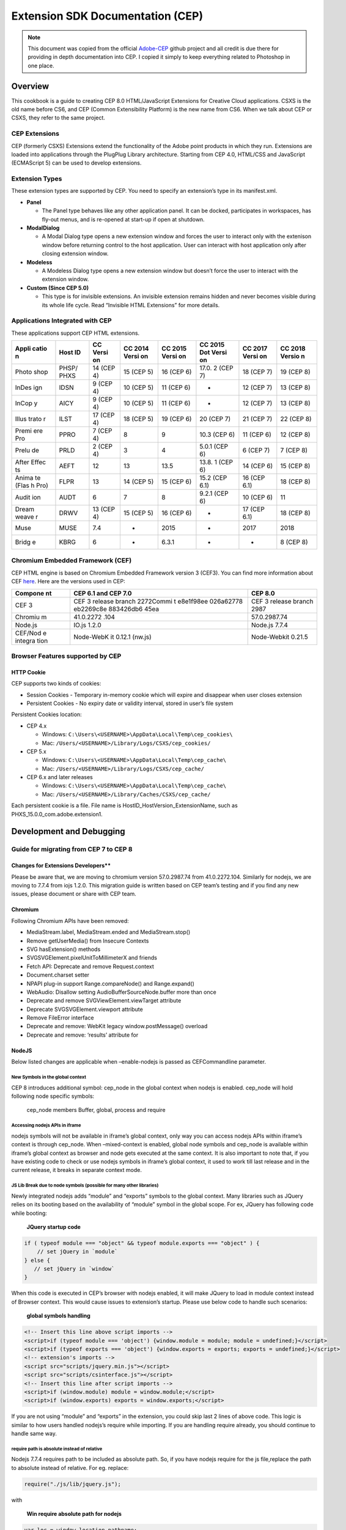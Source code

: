 Extension SDK Documentation (CEP)
=================================

.. note::

   This document was copied from the official `Adobe-CEP <https://github.com/Adobe-CEP/CEP-Resources/blob/master/CEP_8.x/Documentation/CEP%208.0%20HTML%20Extension%20Cookbook.md>`__ github
   project and all credit is due there for providing in depth documentation into CEP.  I copied it simply to keep everything related to Photoshop in one place.

Overview
--------

This cookbook is a guide to creating CEP 8.0 HTML/JavaScript Extensions
for Creative Cloud applications. CSXS is the old name before CS6, and
CEP (Common Extensibility Platform) is the new name from CS6. When we talk
about CEP or CSXS, they refer to the same project.

CEP Extensions
~~~~~~~~~~~~~~

CEP (formerly CSXS) Extensions extend the functionality of the Adobe
point products in which they run. Extensions are loaded into
applications through the PlugPlug Library architecture. Starting from
CEP 4.0, HTML/CSS and JavaScript (ECMAScript 5) can be used to develop
extensions.

Extension Types
~~~~~~~~~~~~~~~

These extension types are supported by CEP. You need to specify an
extension’s type in its manifest.xml.

-  **Panel**

   -  The Panel type behaves like any other application panel. It can be
      docked, participates in workspaces, has fly-out menus, and is
      re-opened at start-up if open at shutdown.

-  **ModalDialog**

   -  A Modal Dialog type opens a new extension window and forces the
      user to interact only with the extenison window before returning
      control to the host application. User can interact with host
      application only after closing extension window.

-  **Modeless**

   -  A Modeless Dialog type opens a new extension window but doesn’t
      force the user to interact with the extension window.

-  **Custom (Since CEP 5.0)**

   -  This type is for invisible extensions. An invisible extension
      remains hidden and never becomes visible during its whole life
      cycle. Read “Invisible HTML Extensions” for more details.

Applications Integrated with CEP
~~~~~~~~~~~~~~~~~~~~~~~~~~~~~~~~

These applications support CEP HTML extensions.

+-------+-------+-------+-------+-------+-------+-------+--------+
| Appli | Host  | CC    | CC    | CC    | CC    | CC    | CC     |
| catio | ID    | Versi | 2014  | 2015  | 2015  | 2017  | 2018   |
| n     |       | on    | Versi | Versi | Dot   | Versi | Versio |
|       |       |       | on    | on    | Versi | on    | n      |
|       |       |       |       |       | on    |       |        |
+=======+=======+=======+=======+=======+=======+=======+========+
| Photo | PHSP/ | 14    | 15    | 16    | 17.0. | 18    | 19     |
| shop  | PHXS  | (CEP  | (CEP  | (CEP  | 2     | (CEP  | (CEP   |
|       |       | 4)    | 5)    | 6)    | (CEP  | 7)    | 8)     |
|       |       |       |       |       | 7)    |       |        |
+-------+-------+-------+-------+-------+-------+-------+--------+
| InDes | IDSN  | 9     | 10    | 11    | -     | 12    | 13     |
| ign   |       | (CEP  | (CEP  | (CEP  |       | (CEP  | (CEP   |
|       |       | 4)    | 5)    | 6)    |       | 7)    | 8)     |
+-------+-------+-------+-------+-------+-------+-------+--------+
| InCop | AICY  | 9     | 10    | 11    | -     | 12    | 13     |
| y     |       | (CEP  | (CEP  | (CEP  |       | (CEP  | (CEP   |
|       |       | 4)    | 5)    | 6)    |       | 7)    | 8)     |
+-------+-------+-------+-------+-------+-------+-------+--------+
| Illus | ILST  | 17    | 18    | 19    | 20    | 21    | 22     |
| trato |       | (CEP  | (CEP  | (CEP  | (CEP  | (CEP  | (CEP   |
| r     |       | 4)    | 5)    | 6)    | 7)    | 7)    | 8)     |
+-------+-------+-------+-------+-------+-------+-------+--------+
| Premi | PPRO  | 7     | 8     | 9     | 10.3  | 11    | 12     |
| ere   |       | (CEP  |       |       | (CEP  | (CEP  | (CEP   |
| Pro   |       | 4)    |       |       | 6)    | 6)    | 8)     |
+-------+-------+-------+-------+-------+-------+-------+--------+
| Prelu | PRLD  | 2     | 3     | 4     | 5.0.1 | 6     | 7 (CEP |
| de    |       | (CEP  |       |       | (CEP  | (CEP  | 8)     |
|       |       | 4)    |       |       | 6)    | 7)    |        |
+-------+-------+-------+-------+-------+-------+-------+--------+
| After | AEFT  | 12    | 13    | 13.5  | 13.8. | 14    | 15     |
| Effec |       |       |       |       | 1     | (CEP  | (CEP   |
| ts    |       |       |       |       | (CEP  | 6)    | 8)     |
|       |       |       |       |       | 6)    |       |        |
+-------+-------+-------+-------+-------+-------+-------+--------+
| Anima | FLPR  | 13    | 14    | 15    | 15.2  | 16    | 18     |
| te    |       |       | (CEP  | (CEP  | (CEP  | (CEP  | (CEP   |
| (Flas |       |       | 5)    | 6)    | 6.1)  | 6.1)  | 8)     |
| h     |       |       |       |       |       |       |        |
| Pro)  |       |       |       |       |       |       |        |
+-------+-------+-------+-------+-------+-------+-------+--------+
| Audit | AUDT  | 6     | 7     | 8     | 9.2.1 | 10    | 11     |
| ion   |       |       |       |       | (CEP  | (CEP  |        |
|       |       |       |       |       | 6)    | 6)    |        |
+-------+-------+-------+-------+-------+-------+-------+--------+
| Dream | DRWV  | 13    | 15    | 16    | -     | 17    | 18     |
| weave |       | (CEP  | (CEP  | (CEP  |       | (CEP  | (CEP   |
| r     |       | 4)    | 5)    | 6)    |       | 6.1)  | 8)     |
+-------+-------+-------+-------+-------+-------+-------+--------+
| Muse  | MUSE  | 7.4   | -     | 2015  | -     | 2017  | 2018   |
+-------+-------+-------+-------+-------+-------+-------+--------+
| Bridg | KBRG  | 6     | -     | 6.3.1 | -     | -     | 8 (CEP |
| e     |       |       |       |       |       |       | 8)     |
+-------+-------+-------+-------+-------+-------+-------+--------+

Chromium Embedded Framework (CEF)
~~~~~~~~~~~~~~~~~~~~~~~~~~~~~~~~~

CEP HTML engine is based on Chromium Embedded Framework version 3
(CEF3). You can find more information about CEF
`here <http://code.google.com/p/chromiumembedded/>`__. Here are the
versions used in CEP:

+---------+-----------+-----------------------------------------------+
| Compone | CEP 6.1   | CEP 8.0                                       |
| nt      | and CEP   |                                               |
|         | 7.0       |                                               |
+=========+===========+===============================================+
| CEF 3   | CEF 3     | CEF 3 release branch 2987                     |
|         | release   |                                               |
|         | branch    |                                               |
|         | 2272Commi |                                               |
|         | t         |                                               |
|         | e8e1f98ee |                                               |
|         | 026a62778 |                                               |
|         | eb2269c8e |                                               |
|         | 883426db6 |                                               |
|         | 45ea      |                                               |
+---------+-----------+-----------------------------------------------+
| Chromiu | 41.0.2272 | 57.0.2987.74                                  |
| m       | .104      |                                               |
+---------+-----------+-----------------------------------------------+
| Node.js | IO.js     | Node.js 7.7.4                                 |
|         | 1.2.0     |                                               |
+---------+-----------+-----------------------------------------------+
| CEF/Nod | Node-WebK | Node-Webkit 0.21.5                            |
| e       | it        |                                               |
| integra | 0.12.1    |                                               |
| tion    | (nw.js)   |                                               |
+---------+-----------+-----------------------------------------------+

Browser Features supported by CEP
~~~~~~~~~~~~~~~~~~~~~~~~~~~~~~~~~

HTTP Cookie
^^^^^^^^^^^

CEP supports two kinds of cookies:

-  Session Cookies - Temporary in-memory cookie which will expire and
   disappear when user closes extension
-  Persistent Cookies - No expiry date or validity interval, stored in
   user’s file system

Persistent Cookies location:

-  CEP 4.x

   -  Windows: ``C:\Users\<USERNAME>\AppData\Local\Temp\cep_cookies\``
   -  Mac: ``/Users/<USERNAME>/Library/Logs/CSXS/cep_cookies/``

-  CEP 5.x

   -  Windows: ``C:\Users\<USERNAME>\AppData\Local\Temp\cep_cache\``
   -  Mac: ``/Users/<USERNAME>/Library/Logs/CSXS/cep_cache/``

-  CEP 6.x and later releases

   -  Windows: ``C:\Users\<USERNAME>\AppData\Local\Temp\cep_cache\``
   -  Mac: ``/Users/<USERNAME>/Library/Caches/CSXS/cep_cache/``

Each persistent cookie is a file. File name is
HostID_HostVersion_ExtensionName, such as
PHXS_15.0.0_com.adobe.extension1.

Development and Debugging
-------------------------

Guide for migrating from CEP 7 to CEP 8
~~~~~~~~~~~~~~~~~~~~~~~~~~~~~~~~~~~~~~~

Changes for Extensions Developers*\*
^^^^^^^^^^^^^^^^^^^^^^^^^^^^^^^^^^^^

Please be aware that, we are moving to chromium version 57.0.2987.74
from 41.0.2272.104. Similarly for nodejs, we are moving to 7.7.4 from
iojs 1.2.0. This migration guide is written based on CEP team’s testing
and if you find any new issues, please document or share with CEP team.

Chromium
^^^^^^^^

Following Chromium APIs have been removed:

-  MediaStream.label, MediaStream.ended and MediaStream.stop()
-  Remove getUserMedia() from Insecure Contexts
-  SVG hasExtension() methods
-  SVGSVGElement.pixelUnitToMillimeterX and friends
-  Fetch API: Deprecate and remove Request.context
-  Document.charset setter
-  NPAPI plug-in support Range.compareNode() and Range.expand()
-  WebAudio: Disallow setting AudioBufferSourceNode.buffer more than
   once
-  Deprecate and remove SVGViewElement.viewTarget attribute
-  Deprecate SVGSVGElement.viewport attribute
-  Remove FileError interface
-  Deprecate and remove: WebKit legacy window.postMessage() overload
-  Deprecate and remove: ‘results’ attribute for

NodeJS
^^^^^^

Below listed changes are applicable when –enable-nodejs is passed as
CEFCommandline parameter.

New Symbols in the global context
'''''''''''''''''''''''''''''''''

CEP 8 introduces additional symbol: cep_node in the global context when
nodejs is enabled. cep_node will hold following node specific symbols:

    cep_node members Buffer, global, process and require

Accessing nodejs APIs in iframe
'''''''''''''''''''''''''''''''

nodejs symbols will not be available in iframe’s global context, only
way you can access nodejs APIs within iframe’s context is through
cep_node. When –mixed-context is enabled, global node symbols and
cep_node is available within iframe’s global context as browser and node
gets executed at the same context. It is also important to note that, if
you have existing code to check or use nodejs symbols in iframe’s global
context, it used to work till last release and in the current release,
it breaks in separate context mode.

JS Lib Break due to node symbols (possible for many other libraries)
''''''''''''''''''''''''''''''''''''''''''''''''''''''''''''''''''''

Newly integrated nodejs adds “module” and “exports” symbols to the
global context. Many libraries such as JQuery relies on its booting
based on the availability of “module” symbol in the global scope. For
ex, JQuery has following code while booting:

    **JQuery startup code**

.. code:: js

    if ( typeof module === "object" && typeof module.exports === "object" ) {
        // set jQuery in `module`
    } else {
       // set jQuery in `window`
    }

When this code is executed in CEP’s browser with nodejs enabled, it will
make JQuery to load in module context instead of Browser context. This
would cause issues to extension’s startup. Please use below code to
handle such scenarios:

    **global symbols handling**

.. code:: html

    <!-- Insert this line above script imports -->
    <script>if (typeof module === 'object') {window.module = module; module = undefined;}</script>
    <script>if (typeof exports === 'object') {window.exports = exports; exports = undefined;}</script>
    <!-- extension's imports -->
    <script src="scripts/jquery.min.js"></script>
    <script src="scripts/csinterface.js"></script>
    <!-- Insert this line after script imports -->
    <script>if (window.module) module = window.module;</script>
    <script>if (window.exports) exports = window.exports;</script>

If you are not using “module” and “exports” in the extension, you could
skip last 2 lines of above code. This logic is similar to how users
handled nodejs’s require while importing. If you are handling require
already, you should continue to handle same way.

require path is absolute instead of relative
''''''''''''''''''''''''''''''''''''''''''''

Nodejs 7.7.4 requires path to be included as absolute path. So, if you
have nodejs require for the js file,replace the path to absolute instead
of relative. For eg. replace:

.. code:: js

    require("./js/lib/jquery.js");

with

    **Win require absolute path for nodejs**

.. code:: js

    var loc = window.location.pathname;
    var dir = decodeURI(loc.substring(1, loc.lastIndexOf('/')));
    require(dir + "/js/lib/jquery.js");

In Mac (there is a change in index passed on to substring)

    **Mac require absolute path for nodejs**

.. code:: js

    var loc = window.location.pathname;
    var dir = decodeURI(loc.substring(0, loc.lastIndexOf('/')));
    require(dir + "/js/lib/jquery.js");

    (or)

    require(__dirname + "/js/lib/jquery.js");

Contexts in CEP
^^^^^^^^^^^^^^^

CEP will have multiple contexts defined at the start. Following are the
default contexts:

1. **Browser Context**

   This is the default JS context associated with CEP’s browser engine.
   Apart from Browser objects, CEP’s file system APIs are accessed in
   this context.

2. **Native Context**

   This is extended context through “cep” object to provide file system
   access via CSInterface.js.

3. **Node Context** (When nodejs is enabled through –enable-nodejs
   command line switch)

   ::

       1. Separate Context
       2. Mixed Context

4. **Host app context**

   This is the context which would be accessed through evalscript API.

--------------

**Separate Context Mode**

This context will be created with following command line switch:
–enable-nodejs (and –mixed-context is **not** passed). When CEP is
starting with this context, it would have following symbols:

1. cep_node: This is treated as global symbol available across frames
   and helps to access node symbols. Any modification to this symbol
   will be reflected at all the frame context. This symbols is
   introduced from CEP 8.

2. node globals: https://nodejs.org/api/globals.html could be accessed
   only in main frame (which is current document). If there is a new
   frame created in the current document, these symbols will not be
   available in frame’s context. Please note that, this behavior is
   different CEP 7 for frames. In CEP 7, node globals are available for
   access in all frames.

Following representation provides visual context:

    **Separate Context**

.. code:: html

    <html>
       <head>
          <!-- cep_node and node globals are available in this context -->
       </head>
       <body>
          <!-- cep_node and node globals are available in this context -->
          <iframe name="iframe_1">
             <!-- only cep_node is available and node globals are not available within this iframe -->
          </iframe>
          <iframe name="iframe_2">
             <!-- only cep_node is available and node globals are not available within this iframe -->
             <!-- In the following line cep_node is modified and this change will be available for any frame's which is loading later than iframe_2 -->
             cep_node.process.myVar = "Hello";
          </iframe>
          <iframe name="iframe_3">
             <!-- cep_node is available with change: cep_node.process.myVar(iframe's loading order is important as change should be accessed after the modifications) and node globals are not available  -->
          </iframe>
       </body>
    </html>

**Mixed Context Mode**

This context will be created with following command line switch:
–enable-nodejs and –mixed-context. When CEP is starting with this
context, it would have following symbols:

1. cep_node: This is treated as local symbol available within each
   frames and helps to access node symbols. Any modification to this
   symbol will not be reflected to other frames. This symbols is
   introduced from CEP 8.

2. node globals: https://nodejs.org/api/globals.html could be accessed
   in all the frames which is unique to each frame.

Following representation provides visual context

    **Mixed Context**

.. code:: html

    <html>
       <head>
          <!-- cep_node and node globals are available in this context -->
       </head>
       <body>
          <!-- cep_node and node globals are available in this context -->
          <iframe name="iframe_1">
             <!-- only cep_node is available and node globals are available within this iframe -->
          </iframe>
          <iframe name="iframe_2">
             <!-- only cep_node is available and node globals are available within this iframe -->
             <!-- In the following line cep_node is modified and this change will not be available for any other frames -->
             cep_node.process.myVar = "Hello";
          </iframe>
          <iframe name="iframe_3">
             <!-- cep_node is available which is unique to this context and it's built from start up time. So, it will not have the changes from previous iframe. node globals are available  -->
          </iframe>
       </body>
    </html>

Development Machine Setup
~~~~~~~~~~~~~~~~~~~~~~~~~

CEP HTML Extensions can be developed on both Windows and Mac platforms.
The development machine needs to have the following applications in
order to successfully develop CSXS extensions:

-  Adobe Creative Cloud applications supporting CEP HTML extensions.
-  HTML Extension Builder (Nice to have, but not mandatory).
-  Adobe ExtendScript Tool Kit (This is available as an optional
   install).
-  Chrome browser for debug workflow.

HTML Extension Builder
~~~~~~~~~~~~~~~~~~~~~~

HTML Extension Builder is a tool set built on top of Eclipse and can be
used for developing and debugging HTML extensions. Please download the
Extension Builder 3 from
`here <http://labs.adobe.com/technologies/extensionbuilder3/>`__.

Signing extensions
~~~~~~~~~~~~~~~~~~

-  Before you sign the extensions, you need to get or create the
   certificate file. Configurator and Adobe Exchange Packer can create
   certificates. Developers can get all information
   `here <https://www.adobeexchange.com/resources/7>`__ after logging
   in.
-  Three tools can be used to sign a HTML extension.
-  `Extension Builder
   3 <http://labs.adobe.com/downloads/extensionbuilder3.html>`__
-  CC Extensions Signing Toolkit (also on above labs web site)

   -  Example of using CC Extension signing toolkit:
      ccextensionswin64.exe -sign “d::raw-latex:`\Adobe `Layer
      Namer:raw-latex:`\Adobe `Layer Namer"\ *(input extension path)*
      d::raw-latex:`\AdobeLayerNamer`.zxp *(output zxp path)*
      d::raw-latex:`\sign`.p12 *(certificate path)* 1 *(certificate
      password)* Adobe Exchange Packer (please sign in so that you can
      see it.)

-  `Adobe Exchange Packer <http://www.adobeexchange.com/resources>`__
   (please sign in so that you can see it.)

Debugging Unsigned Extensions
~~~~~~~~~~~~~~~~~~~~~~~~~~~~~

If you are in the midst of development and are not using HTML Extension
Builder for debug workflows and want to bypass the need to sign your
extensions, you can bypass the check for extension signatures by editing
the CSXS preference properties file, located at:

-  Win: regedit > HKEY_CURRENT_USER/Software/Adobe/CSXS.8, then add a
   new entry PlayerDebugMode of type “string” with the value of “1”.
-  Mac: In the terminal, type:
   ``defaults write com.adobe.CSXS.8 PlayerDebugMode 1`` (The plist is
   also located at
   /Users/``<username>``/Library/Preferences/com.adobe.CSXS.8.plist)

These entries will enable debug extensions to be displayed in the host
applications. Please note that, CSXS.8 is given with the assumption
that, you are developing the extension for CEP 8. If you are developing
extension for previous version of CEP, replace 8 with corresponding
version number.

Special notes for Mac 10.9 and higher
^^^^^^^^^^^^^^^^^^^^^^^^^^^^^^^^^^^^^

Staring with Mac 10.9, Apple introduced a caching mechanism for plist
files. Your modifications to plist files does not take effect until the
cache gets updated (on a periodic basis, you cannot know exactly when
the update will happen). To make sure your modifications take effect,
there are two methods.

-  Kill **cfprefsd** process. It will restart automatically. Then the
   update takes effect.
-  Restart your Mac, or log out the current user and re-log in.
-  `More
   Information <http://hints.macworld.com/article.php?story=20130908042828630>`__

Remote Debugging
~~~~~~~~~~~~~~~~

CEP supports remote debugging for HTML extensions from 5.0.

-  Create a “.debug” file to the extension root directory such as
   ``Test_Extension\.debug``. The .debug file contains remote debug
   ports. Developers must create this file and use valid debug ports
   because both remote debugging and dev tools are based on it.
-  “.debug” file name is special for both Windows and Mac platforms, it
   has to be created via command line.

   -  On Windows, use “copy con .debug” and “Ctrl+Z” to create an empty
      file.
   -  On Mac, use “touch .debug” to create an empty file.

-  The value of Port should be between 1024 and 65535 (not include
   65535), otherwise remote debugging and dev tools will not work.
-  One extension bundle may have multiple extensions. The .debug file
   can specify debug ports for each extension. Here is an example file:

.. code:: xml


    <?xml version="1.0" encoding="UTF-8"?>
    <ExtensionList>
        <Extension Id="com.adobe.CEPHTMLTEST.Panel1">
            <HostList>
                <Host Name="PHXS" Port="8000"/>
                <Host Name="IDSN" Port="8001"/>
                <Host Name="AICY" Port="8002"/>
                <Host Name="ILST" Port="8003"/>
                <Host Name="PPRO" Port="8004"/>
                <Host Name="PRLD" Port="8005"/>
                <Host Name="FLPR" Port="8006"/>
                <Host Name="AUDT" Port="8007"/>
            </HostList>
        </Extension>
        <Extension Id="com.adobe.CEPHTMLTEST.Panel2">
            <HostList>
                <Host Name="PHXS" Port="8100"/>
                <Host Name="IDSN" Port="8101"/>
                <Host Name="AICY" Port="8102"/>
                <Host Name="ILST" Port="8103"/>
                <Host Name="PPRO" Port="8104"/>
                <Host Name="PRLD" Port="8105"/>
                <Host Name="FLPR" Port="8106"/>
                <Host Name="AUDT" Port="8107"/>
            </HostList>
        </Extension>
        <Extension Id="com.adobe.CEPHTMLTEST.ModalDialog">
            <HostList>
                <Host Name="PHXS" Port="8200"/>
                <Host Name="IDSN" Port="8201"/>
                <Host Name="AICY" Port="8202"/>
                <Host Name="ILST" Port="8203"/>
                <Host Name="PPRO" Port="8204"/>
                <Host Name="PRLD" Port="8205"/>
                <Host Name="FLPR" Port="8206"/>
                <Host Name="AUDT" Port="8207"/>
            </HostList>
        </Extension>
        <Extension Id="com.adobe.CEPHTMLTEST.Modeless">
            <HostList>
                <Host Name="PHXS" Port="8300"/>
                <Host Name="IDSN" Port="8301"/>
                <Host Name="AICY" Port="8302"/>
                <Host Name="ILST" Port="8303"/>
                <Host Name="PPRO" Port="8304"/>
                <Host Name="PRLD" Port="8305"/>
                <Host Name="FLPR" Port="8306"/>
                <Host Name="AUDT" Port="8307"/>
            </HostList>
        </Extension>
    </ExtensionList>

If you load an extension whose debug port is 8088, you can load the
debugger through http://localhost:8088/ on Chrome.

Where are the Log Files
~~~~~~~~~~~~~~~~~~~~~~~

PlugPlug Logs
^^^^^^^^^^^^^

Log files with useful debugging information are created for each of the
applications supporting CEP extensions. The platform-specific locations
for the log files are as follows:

-  Win: ``C:\Users\<USERNAME>\AppData\Local\Temp``
-  Mac: ``/Users/<USERNAME>/Library/Logs/CSXS``

These files are generated with the following naming conventions:

-  CEP 4.0 - 6.0 releases: csxs\ ``<versionNumber>``-``<HostID>``.log.
   For example, PlugPlug in Illustrator generates log file
   csxs8-ILST.log.
-  CEP 6.1 and later releases:
   CEP\ ``<versionNumber>``-``<HostID>``.log. For example, PlugPlug in
   Illustrator generates log file CEP8-ILST.log.

Logging levels can be modified as per the following levels:

-  0 - Off (No logs are generated)
-  1 - Error (the default logging value)
-  2 - Warn
-  3 - Info
-  4 - Debug
-  5 - Trace
-  6 - All

The **LogLevel** key can be updated at the following location (The
application should be restarted for the log level changes to take
effect):

-  Win: ``regedit > HKEY_CURRENT_USER/Software/Adobe/CSXS.8``
-  Mac: ``/Users/<USERNAME>/Library/Preferences/com.adobe.CSXS.8.plist``

For example of Mac, in the terminal do:

::

    defaults write com.adobe.CSXS.8 LogLevel 6

CEPHtmlEngine Logs
^^^^^^^^^^^^^^^^^^

In CEP 6.1 and later releases, CEPHtmlEngine generates logs. Each
CEPHtmlEngine instance usually generate two log files, one for browser
process, the other for renderer process. These files are generated with
the following naming conventions:

-  Browser process:
   CEPHtmlEngine\ ``<versionNumber>``-``<HostID>``-``<HostVersion>``-``<ExtensionID>``.log
-  Renderer process:
   CEPHtmlEngine\ ``<versionNumber>``-``<HostID>``-``<HostVersion>``-``<ExtensionID>``-renderer.log

For example:

-  CEPHtmlEngine8-PHXS-18.1.1-com.adobe.DesignLibraries.angular.log
-  CEPHtmlEngine8-PHXS-18.1.1-com.adobe.DesignLibraries.angular-renderer.log

They are also controlled by the PlugPlug log level.

CEF Log
^^^^^^^

In CEP 4.0 - 6.0, the Chromium Embedded Framework (CEF) in CEPHtmlEngine
also generates a log:

-  Win: ``C:\Users\<USERNAME>\AppData\Local\Temp\cef_debug.log``
-  Mac: ``/Users/<USERNAME>/Library/Logs/CSXS/cef_debug.log``

In CEP 6.1 and later releases, this log is merged into CEPHtmlEngine
log.

Extension Folders
~~~~~~~~~~~~~~~~~

CEP supports 3 types of extension folders.

-  Product extension folder. Here is a suggestion, but each point
   product can decide where this folder should be. Third party extension
   can’t be installed at this location.

   -  ${PP}/CEP/extensions (PPs may use different folder.)

-  System extension folder

   -  Win(x86): ``C:\Program Files\Common Files\Adobe\CEP\extensions``
   -  Win(x64):
      ``C:\Program Files (x86)\Common Files\Adobe\CEP\extensions``, and
      ``C:\Program Files\Common Files\Adobe\CEP\extensions`` (since CEP
      6.1)
   -  Mac: ``/Library/Application Support/Adobe/CEP/extensions``

-  Per-user extension folder

   -  Win: ``C:\Users\<USERNAME>\AppData\Roaming\Adobe\CEP/extensions``
   -  Mac: ``~/Library/Application Support/Adobe/CEP/extensions``

How does CEP decide which extension to load?

-  CEP first searches the product extension folder, then the system
   extension folder, and finally per-user extension folder.
-  Extensions without an appropriate host application ID and version are
   filtered out.
-  If two extensions have same extension bundle ID, the one with higher
   version is loaded.
-  If two extensions have same extension bundle ID and same version, the
   one whose manifest file has latest modification date is loaded.
-  If two extensions have same extension bundle ID, same version and
   same manifest modification date, CEP loads the first one that is
   found.

Extension Installation:

-  Host application installers should install extensions to product
   extension folder.
-  Extensions installed through https://creative.adobe.com/addons should
   get install at system extension folder or per-user extension folder.

Note:

-  Character ‘#’ is not allowed in extension folder path on both Windows
   and Mac OSX, since CEF treats ‘#’ as a delimiter.

CEP HTML Test Extensions
~~~~~~~~~~~~~~~~~~~~~~~~

CEP provides some sample extensions for extension developers. Get its
source code from:
https://github.com/Adobe-CEP/CEP-Resources/tree/master/CEP_8.x/Samples

Extension Manifest
~~~~~~~~~~~~~~~~~~

The manifest.xml file is required for every extension and provides the
necessary information to configure a CEP extension.
``ExtensionManifest`` is the root element of the manifest.xml file.
``Extensions``, ``ExtensionList``, and ``DispatchList`` are the three
child elements of the ``ExtensionManifest`` root element.

Extension Manifest XSD
^^^^^^^^^^^^^^^^^^^^^^

All HTML extensions must use 5.0 or above version. Get XSD from the
GitHub repo:
https://github.com/Adobe-CEP/CEP-Resources/tree/master/CEP_8.x

To check if the extension’s manifest is in sync with the latest schema,
perform the following steps:

1. Download the latest schema (ExtensionManifest\_``<version>``.xsd).
   Please note that, schema is not changed in CEP 8, so refer to
   https://github.com/Adobe-CEP/CEP-Resources/blob/master/CEP_7.x/ExtensionManifest_v_7_0.xsd
   for CEP 8 as well.
2. Navigate `here <http://tools.decisionsoft.com/schemaValidate/>`__
3. Upload the schema and your latest ExtensionManifest (from a real
   build to check the validity of the versions).
4. Hit validate

Important Manifest Change for CEP 5.0 Extensions
^^^^^^^^^^^^^^^^^^^^^^^^^^^^^^^^^^^^^^^^^^^^^^^^

Make sure correct point product versions are used. Here is an example.

::

    <HostList>
        <Host Name="PHXS" Version="[15.0,15.9]"/>
        <Host Name="PHSP" Version="[15.0,15.9]"/>
    </HostList>

This will support Photoshop version 15.0 up to, and including, 15.9. If
you use the following syntax then you are supporting releases up to 15.9
but not including 15.9

::

    <HostList>
        <Host Name="PHXS" Version="[15.0,15.9)"/>
        <Host Name="PHSP" Version="[15.0,15.9)"/>
    </HostList>

Make sure correct CEP version is used.

::

    <RequiredRuntimeList>
        <RequiredRuntime Name="CSXS" Version="5.0"/>
    </RequiredRuntimeList>

Important Manifest Change for CEP 7.0 Extensions
^^^^^^^^^^^^^^^^^^^^^^^^^^^^^^^^^^^^^^^^^^^^^^^^

CEP 7.0 manifest files now support the use of a ``HostList`` specific to
an extension in the bundle. For example, the following qualifies as the
“default” ``HostList``:

::

    ...
    <ExecutionEnvironment>
      <HostList>
        <Host Name="DRWV" Version="15.0" />
        <Host Name="FLPR" Version="15.0" />
        <Host Name="IDSN" Version="11.0 "/>
        <Host Name="AICY" Version="11.0" />
        <Host Name="ILST" Version="19.0" />
        <Host Name="PHSP" Version="16.0" />
        <Host Name="PHXS" Version="16.0" />
        <Host Name="PPRO" Version="9.0" />
        <Host Name="PRLD" Version="4.0" />
        <Host Name="AEFT" Version="13.0" />
        <Host Name="DEMO" Version="1.0" />
        <Host Name="AUDT" Version="8.0" />
        <Host Name="LTRM" Version="7.0" />
        <Host Name="MUSE" Version="2015" />
      </HostList>
      ...
    </Execution Environment>
    ...

However, you can also specify a custom ``HostList`` on a per extension
basis as in the following example:

::

    ...
    <DispatchInfoList>
      ...
      <Extension Id="com.adobe.CEPHTMLTEST.Panel1">
        <HostList>
          <Host Name="PHXS" />
        </HostList>
        ...
      </Extension>
      <DispatchInfo>
      ...
      </DispatchInfo>
      ...
    </DispatchInfoList>

``HostLists`` specified under extension tags will override the default
``HostList`` specified under the execution environment tag. It is
important to note that adding ``HostList`` nodes with no child nodes is
akin to turning that particular extension off for all host applications;
this behavior is intentional. Please refrain from specifying both
``HostList`` tags and ``Host`` attributes in ``DispatchInfo`` tags for
each extension; choose one or the other. Specifying both will more than
likely result in unexpected behavior. The ``Host`` attribute is only
maintained for backward compatibility. New extensions should use
``HostList`` tags, not the Host attribute.

Extension Size
^^^^^^^^^^^^^^

You can specify extension size, max size and min size in extension
manifest. Size is mandatory; max size and min size are optional.

A modal or modeless dialog is resizable if there are different max and
min size, otherwise it is un-resizable. When you move mouse pointer over
dialog border, CEP shows different cursor for resizable and un-resizable
dialogs.

::

    <Geometry>
        <Size>
            <Height>580</Height>
            <Width>1000</Width>
        </Size>
        <MaxSize>
            <Height>800</Height>
            <Width>1200</Width>
        </MaxSize>
        <MinSize>
            <Height>400</Height>
            <Width>600</Width>
        </MinSize>
    </Geometry>

Customize Extension Menu
^^^^^^^^^^^^^^^^^^^^^^^^

This is only supported in InDesign and InCopy.

You can customize the extension menu by editing ``<menu/>`` item in
manifest. Here is an example. In this example, the Adobe Add-ons
extension is displayed under Windows main menu, rather than extensions
menu under Windows. You can customize the location of extension to
somewhere else by changing the value of attribute Placement in
``<menu/>`` item.

::

    <?xml version="1.0" encoding="UTF-8"?>
    <ExtensionList>
        <Extension Id="Adobe Add-ons" Version="1.0"/>
    </ExtensionList>
    <ExecutionEnvironment>
        <HostList>
            <Host Name="IDSN" Version="8.0"/>
        </HostList>
        ...
    </ExecutionEnvironment>
    <DispatchInfoList>
        <Extension Id="com.adobe.CEPHTMLTEST.Panel1">
            <DispatchInfo>
                 ...
                 <UI>
                    ...
                   <Menu Placement="'Main:&amp;Window',600.0,'KBSCE Window menu'">Adobe Add-ons</Menu>
    ...

High DPI Panel Icons
^^^^^^^^^^^^^^^^^^^^

In high DPI display mode, panel extensions may want to use high DPI
icons. You set these icons in extension’s manifest.

::

    <Icons>

     <Icon Type="Normal">./images/IconLight.png</Icon>

     <Icon Type="RollOver">./images/IconLight.png</Icon>

     <Icon Type="DarkNormal">./images/IconDark.png</Icon>

     <Icon Type="DarkRollOver">./images/IconDark.png</Icon>

    </Icons>

You pack both normal icon files (IconLight.png and IconDark.png) and
high DPI icon files (IconLight@2X.png and IconDark@2X.png) in your
extension.

Host applications will be able to find and use

-  IconLight.png and IconDark.png for normal display
-  IconLight@2X.png and IconDark@2X.png for 200% high DPI display

@2X.ext is the industry standard. Please see more details on
https://developer.apple.com/library/ios/qa/qa1686/_index.html.

Note: Photoshop supports \_x2.ext format.

Dialog Size based on Screen Size
^^^^^^^^^^^^^^^^^^^^^^^^^^^^^^^^

You can specify CEP dialog size as a percentage of screen size. Here is
an example.

::

    <UI>
        <Type>Modeless</Type>
        ...
        <Geometry>
            <ScreenPercentage>
                <Height>50%</Height>
                <Width>50%</Width>
            </ScreenPercentage>
            ...
        </Geometry>
    </UI>

Shortcut Keys for HTML Extensions
~~~~~~~~~~~~~~~~~~~~~~~~~~~~~~~~~

(Since 5.2)

CEP 5.2 supports shortcut keys for HTML extensions. When focus is on
HTML extensions, these shortcut keys are handled by extension.

+--------------+-------------+------------+
| Windows Keys | Mac Keys    | Function   |
+==============+=============+============+
| Ctrl + A     | Command + A | Select All |
+--------------+-------------+------------+
| Ctrl + C     | Command + C | Copy       |
+--------------+-------------+------------+
| Ctrl + V     | Command + V | Paste      |
+--------------+-------------+------------+
| Ctrl + X     | Command + X | Cut        |
+--------------+-------------+------------+

Other shortcut keys are handled by point products, such as pressing Ctrl
+ N to create a new document.

CEP JavaScript Programming
--------------------------

CEP JavaScript Libraries
~~~~~~~~~~~~~~~~~~~~~~~~

CEP JavaScript Libraries are counterparts of the Flex CSXS Library and
the CEP IMS Library. They provide JavaScript APIs to access application
and CEP information.

-  CSInterface.js
-  IMSInterface.js
-  Vulcan.js

Get them from:
https://github.com/Adobe-CEP/CEP-Resources/tree/master/CEP_8.x

To use them, please include these JavaScript files in your HTML
extension.

API version
^^^^^^^^^^^

The CEP JavaScript APIs keep changing in each new CEP release. The
changes are guaranteed to be backward compatible. For newly added APIs,
a version tag like “Since x.x.x” is added to its API comments indicating
since which CEP version the APIs is available.

You will need to check the version tag against the version of CEP
integrated by the Adobe Product you are using to make sure the API you
want to use is available. To do so, use
``CSInterface.getCurrentApiVersion()`` to retrieve the version of CEP
integrated by the Adobe Product. Please note this API itself is
available only since 4.2.0. If you get an error saying
``getCurrentApiVersion`` is undefined, then you are running in CEP 4.0
or 4.1. Otherwise, the value returned will tell you the version of CEP
integrated by the Adobe product.

CEP Events
^^^^^^^^^^

CEP supports sending and receiving events within an extension, among
extensions in an application, and among extensions in different
applications. Since all extensions are based on the common communication
layer with the same event data format, they can communicate with each
other through CEP events, and even they can communicate with native side
as long as point products invoke
``PlugPlugAddEventListener/PlugPlugDispatchEvent`` accordingly.

There are ``dispatchEvent/addEventListener/removeEventListener`` APIs
available in JavaScript to dispatch and listen for events. Let’s go
through CEP event data format/structure, APIs to dispatch and listen
event, and sample code snippet accordingly in JavaScript.

CSEvent
'''''''

In terms of CSEvent, it just means CEP Event here. The data structure of
CSEvent (CEP Event) is as below.

::

    /**
     * Class CSEvent.
     * You can use it to dispatch a standard CEP event.
     *
     * @param type            Event type.
     * @param scope       The scope of event, can be "GLOBAL" or "APPLICATION".
     * @param appId       The unique identifier of the application that generated the event. Optional.
     * @param extensionId The unique identifier of the extension that generated the event. Optional.
     *
     * @return CSEvent object
     */
    function CSEvent(type, scope, appId, extensionId)
    {
        this.type = type;
        this.scope = scope;
        this.appId = appId;
        this.extensionId = extensionId;
    };

You could create a ``CSEvent`` object and dispatch it by using
``CSInterface.dispatchEvent``. Also you could access its property in
your callback of ``CSInterface.addEventListener``. Refer to the section
``addEventListener/dispatchEvent`` below for more details.

Listen for and Dispatch CSEvent
'''''''''''''''''''''''''''''''

``dispatchEvent/addEventListener/removeEventListener`` APIs are
available in JavaScript world to dispatch and listen for CSEvent.

addEventListener
                

Here is the definition for addEventListener. Refer to CSInterface.js for
more information:

::

     /**
     * Registers an interest in a CEP event of a particular type, and
     * assigns an event handler.
     * The event infrastructure notifies your extension when events of this type occur,
     * passing the event object to the registered handler function.
     *  * @param type     The name of the event type of interest.
     * @param listener The JavaScript handler function or method.
     * @param obj      Optional, the object containing the handler method, if any.
     *         Default is null.
     */
    CSInterface.prototype.addEventListener = function(type, listener, obj)

One thing needs to be mentioned here is both named and anonymous
callback functions are supported in CSInterface.addEventListener. \* An
example of how to use named callback function in
``CSInterface.addEventListener``.

::

    function callback(event)
    {
        console.log(“type=” + event.type + “, data=” + event.data);
    }

    var csInterface = new CSInterface();
    csInterface.addEventListener(“com.adobe.cep.test”, callback); //invoke the function

-  An example of how to use anonymous callback function in
   ``CSInterface.addEventListener``.

::

    var csInterface = new CSInterface();
    csInterface.addEventListener(“com.adobe.cep.test”, function (event)
    {
         console.log(“type=” + event.type + “, data=” + event.data);
    }
    ); // Anonymous function is the second parameter

The event.data can be an object (i.e. you could use an object as
event.data).

Before CEP 6.1, we regarded every attribute in event.data object as a
regular string, but from CEP 6.1, we revised the behavior that keep the
type of each attribute in event.data as it was. If the value is a valid
JSON string, CEP will parse it natively and convert it to an object.
Here is an example on how to use it.

::

    var csInterface = new CSInterface();
    csInterface.addEventListener(“com.adobe.cep.test”, function (event)
    {
         var obj = event.data;
         console.log(“type=” + event.type + “, data.property1=” + obj.property1 + “, data.property2=” + obj.property2);
    }
    ); // Anonymous function is the second parameter

dispatchEvent
             

Here is the definition for ``CSInterface.dispatchEvent``. Refer to
``CSInterface.js`` for more details.

.. code:: javascript

    /**
     * Triggers a CEP event programmatically. Yoy can use it to dispatch
     * an event of a predefined type, or of a type you have defined.
     *
     * @param event A \c CSEvent object.
     */
    CSInterface.prototype.dispatchEvent = function(event)

Here are three samples to demonstrate how to dispatch an event in
JavaScript.

-  An example of how to dispatch event in JavaScript.

::

    var csInterface = new CSInterface();
    var event = new CSEvent("com.adobe.cep.test", "APPLICATION");
    event.data = "This is a test!";
    cSInterface.dispatchEvent(event);

-  Another example of creating event object and setting property, then
   dispatch it.

::

    var csInterface = new CSInterface();
    var event = new CSEvent();
    event.type = "com.adobe.cep.test";
    event.scope = "APPLICATION";
    event.data = "This is a test!";
    cSInterface.dispatchEvent(event);

-  An example of dispatching an event whose data is an object.

::

    var event = new CSEvent("com.adobe.cep.test", "APPLICATION");
    var obj = new Object();
    obj.a = "a";
    obj.b = "b";
    event.data = obj;
    cSInterface.dispatchEvent(event);

Communication between Native Point Product and CEP extensions
'''''''''''''''''''''''''''''''''''''''''''''''''''''''''''''

CEP event based communication between native point product and CEP
extensions is simple. You can use
``PlugPlugAddEventListener/PlugPlugDispatchEvent`` to communicate with
CEP extensions.

Please refer the following steps:

First, define a callback function in CEP extension:

::

    function callback(event)
    {
        // do something here
    }

Then call CSInterface.addEventListener with event type you want to
listen and the callback function:

::

    var csInterface = new CSInterface();
    csInterface.addEventListener(“com.adobe.cep.test”, callback);

Standard Events in Point Products
'''''''''''''''''''''''''''''''''

Following table lists the standard events supported by point products.

+-----+-----+-----+-----+-----+-----+-----+-----+-----+-----+-----+
| Eve | Eve | Des | Eve | PS  | ID  | AI  | AN  | PR  | PL  | AU  |
| nt  | nt  | cri | nt  |     |     |     |     |     |     |     |
| Typ | Sco | pti | Par |     |     |     |     |     |     |     |
| e   | pe  | on  | ame |     |     |     |     |     |     |     |
|     |     |     | ter |     |     |     |     |     |     |     |
+=====+=====+=====+=====+=====+=====+=====+=====+=====+=====+=====+
| doc | APP | Eve | URL | No  | Yes | Yes | No  |  No |  No | Yes |
| ume | LIC | nt  | to  |     |     |     |     |     |     |     |
| ntA | ATI | fir | the |     |     |     |     |     |     |     |
| fte | ON  | ed  | act |     |     |     |     |     |     |     |
| rAc |     | whe | ive |     |     |     |     |     |     |     |
| tiv |     | n   | doc |     |     |     |     |     |     |     |
| ate |     | a   | ume |     |     |     |     |     |     |     |
|     |     | doc | nt. |     |     |     |     |     |     |     |
|     |     | ume | If  |     |     |     |     |     |     |     |
|     |     | nt  | the |     |     |     |     |     |     |     |
|     |     | has | doc |     |     |     |     |     |     |     |
|     |     | bee | was |     |     |     |     |     |     |     |
|     |     | n   | not |     |     |     |     |     |     |     |
|     |     | act | sav |     |     |     |     |     |     |     |
|     |     | iva | e,  |     |     |     |     |     |     |     |
|     |     | ted | the |     |     |     |     |     |     |     |
|     |     | (af | NAM |     |     |     |     |     |     |     |
|     |     | ter | E   |     |     |     |     |     |     |     |
|     |     | new | wil |     |     |     |     |     |     |     |
|     |     | /op | l   |     |     |     |     |     |     |     |
|     |     | en  | be  |     |     |     |     |     |     |     |
|     |     | doc | set |     |     |     |     |     |     |     |
|     |     | ume | ins |     |     |     |     |     |     |     |
|     |     | nt; | tea |     |     |     |     |     |     |     |
|     |     | aft | d   |     |     |     |     |     |     |     |
|     |     | er  | of  |     |     |     |     |     |     |     |
|     |     | doc | the |     |     |     |     |     |     |     |
|     |     | ume | URL |     |     |     |     |     |     |     |
|     |     | nt  | .   |     |     |     |     |     |     |     |
|     |     | has |     |     |     |     |     |     |     |     |
|     |     | ret |     |     |     |     |     |     |     |     |
|     |     | rie |     |     |     |     |     |     |     |     |
|     |     | ved |     |     |     |     |     |     |     |     |
|     |     | foc |     |     |     |     |     |     |     |     |
|     |     | us) |     |     |     |     |     |     |     |     |
|     |     | .   |     |     |     |     |     |     |     |     |
+-----+-----+-----+-----+-----+-----+-----+-----+-----+-----+-----+
| doc | APP | Eve | URL | Yes | Yes | Yes |  No |  No |  No | Yes |
| ume | LIC | nt  | to  |     |     |     |     |     |     |     |
| ntA | ATI | fir | the |     |     |     |     |     |     |     |
| fte | ON  | ed  | act |     |     |     |     |     |     |     |
| rDe |     | whe | ive |     |     |     |     |     |     |     |
| act |     | n   | doc |     |     |     |     |     |     |     |
| iva |     | the | ume |     |     |     |     |     |     |     |
| te  |     | act | nt. |     |     |     |     |     |     |     |
|     |     | ive | If  |     |     |     |     |     |     |     |
|     |     | doc | the |     |     |     |     |     |     |     |
|     |     | ume | doc |     |     |     |     |     |     |     |
|     |     | nt  | was |     |     |     |     |     |     |     |
|     |     | has | not |     |     |     |     |     |     |     |
|     |     | bee | sav |     |     |     |     |     |     |     |
|     |     | n   | e,  |     |     |     |     |     |     |     |
|     |     | de- | the |     |     |     |     |     |     |     |
|     |     | act | nam |     |     |     |     |     |     |     |
|     |     | iva | e   |     |     |     |     |     |     |     |
|     |     | ted | wil |     |     |     |     |     |     |     |
|     |     | .(a | l   |     |     |     |     |     |     |     |
|     |     | fte | be  |     |     |     |     |     |     |     |
|     |     | r   | set |     |     |     |     |     |     |     |
|     |     | doc | ins |     |     |     |     |     |     |     |
|     |     | ume | tea |     |     |     |     |     |     |     |
|     |     | nt  | d   |     |     |     |     |     |     |     |
|     |     | los | of  |     |     |     |     |     |     |     |
|     |     | es  | the |     |     |     |     |     |     |     |
|     |     | foc | URL |     |     |     |     |     |     |     |
|     |     | us) | .   |     |     |     |     |     |     |     |
+-----+-----+-----+-----+-----+-----+-----+-----+-----+-----+-----+
| app | APP | Eve | non |  No |  Is |  Is |  No |  No |  No |  No |
| lic | LIC | nt  | e   |     | sue | sue |     |     |     |     |
| ati | ATI | fir |     |     |     |     |     |     |     |     |
| onB | ON  | ed  |     |     |     |     |     |     |     |     |
| efo |     | whe |     |     |     |     |     |     |     |     |
| reQ |     | n   |     |     |     |     |     |     |     |     |
| uit |     | the |     |     |     |     |     |     |     |     |
|     |     | app |     |     |     |     |     |     |     |     |
|     |     | lic |     |     |     |     |     |     |     |     |
|     |     | ati |     |     |     |     |     |     |     |     |
|     |     | on  |     |     |     |     |     |     |     |     |
|     |     | got |     |     |     |     |     |     |     |     |
|     |     | the |     |     |     |     |     |     |     |     |
|     |     | sig |     |     |     |     |     |     |     |     |
|     |     | nal |     |     |     |     |     |     |     |     |
|     |     | to  |     |     |     |     |     |     |     |     |
|     |     | sta |     |     |     |     |     |     |     |     |
|     |     | rt  |     |     |     |     |     |     |     |     |
|     |     | to  |     |     |     |     |     |     |     |     |
|     |     | ter |     |     |     |     |     |     |     |     |
|     |     | min |     |     |     |     |     |     |     |     |
|     |     | ate |     |     |     |     |     |     |     |     |
|     |     | .   |     |     |     |     |     |     |     |     |
+-----+-----+-----+-----+-----+-----+-----+-----+-----+-----+-----+
| app | APP | Eve | non | Yes | Yes | Yes |  No | Yes | Yes | Yes |
| lic | LIC | nt  | e   |     |     |     |     |     |     |     |
| ati | ATI | fir |     |     |     |     |     | on  | on  |     |
| onA | ON  | ed  |     |     |     |     |     | Mac | Mac |     |
| cti |     | whe |     |     |     |     |     | ;   | ;   |     |
| vat |     | n   |     |     |     |     |     | \ | | \ | |     |
| e   |     | the |     |     |     |     |     | No| | No| |     |
|     |     | App |     |     |     |     |     | on  | on  |     |
|     |     | lic |     |     |     |     |     | Win | Win |     |
|     |     | ati |     |     |     |     |     | dow | dow |     |
|     |     | on  |     |     |     |     |     | s   | s   |     |
|     |     | got |     |     |     |     |     |     |     |     |
|     |     | an  |     |     |     |     |     |     |     |     |
|     |     | “ac |     |     |     |     |     |     |     |     |
|     |     | tiv |     |     |     |     |     |     |     |     |
|     |     | ati |     |     |     |     |     |     |     |     |
|     |     | on” |     |     |     |     |     |     |     |     |
|     |     | eve |     |     |     |     |     |     |     |     |
|     |     | nt  |     |     |     |     |     |     |     |     |
|     |     | fro |     |     |     |     |     |     |     |     |
|     |     | m   |     |     |     |     |     |     |     |     |
|     |     | the |     |     |     |     |     |     |     |     |
|     |     | OS. |     |     |     |     |     |     |     |     |
+-----+-----+-----+-----+-----+-----+-----+-----+-----+-----+-----+
| doc | APP | Eve | URL | Yes | Yes | Yes |  No |  No |  No | Yes |
| ume | LIC | nt  | to  |     |     |     |     |     |     |     |
| ntA | ATI | fir | the |     |     |     |     |     |     |     |
| fte | ON  | ed  | sav |     |     |     |     |     |     |     |
| rSa |     | aft | ed  |     |     |     |     |     |     |     |
| ve  |     | er  | doc |     |     |     |     |     |     |     |
|     |     | the | ume |     |     |     |     |     |     |     |
|     |     | doc | nt. |     |     |     |     |     |     |     |
|     |     | ume |     |     |     |     |     |     |     |     |
|     |     | nt  |     |     |     |     |     |     |     |     |
|     |     | has |     |     |     |     |     |     |     |     |
|     |     | bee |     |     |     |     |     |     |     |     |
|     |     | n   |     |     |     |     |     |     |     |     |
|     |     | sav |     |     |     |     |     |     |     |     |
|     |     | ed  |     |     |     |     |     |     |     |     |
+-----+-----+-----+-----+-----+-----+-----+-----+-----+-----+-----+

(|Yes| = supported, |No| = not supported)

Note: CEP is unloaded from the point products ID and AI right after the
event ``applicationBeforeQuit`` is emitted from the point products,
therefore CEP may have no chance to get this event handled in HTML
extensions.

Specific Events in Products
'''''''''''''''''''''''''''

Photoshop
         

In Photoshop, the following specific events are defined:

-  com.adobe.PhotoshopPersistent
-  com.adobe.PhotoshopUnPersistent
-  com.adobe.PhotoshopWorkspaceSet
-  com.adobe.PhotoshopWorkspaceGet
-  com.adobe.PhotoshopWorkspaceAware
-  com.adobe.PhotoshopWorkspaceData
-  com.adobe.PhotoshopWorkspaceRequest
-  com.adobe.PhotoshopRegisterEvent
-  com.adobe.PhotoshopUnRegisterEvent
-  com.adobe.PhotoshopLoseFocus
-  com.adobe.PhotoshopQueryDockingState

For example, a CEP extension yields the mouse focus back to Photoshop by
sending the ``com.adobe.PhotoshopLoseFocus`` event:

::

    var csInterface = new CSInterface();
    var event = new CSEvent("com.adobe.PhotoshopLoseFocus", "APPLICATION");
    event.extensionId = csInterface.getExtensionID();
    csInterface.dispatchEvent(event);

``com.adobe.PhotoshopCallback`` will be removed in Photoshop 17.0 as
adding a listener results in all CS Extensions receiving the event. As
of Photoshop CC 2015 June release, developers can now use this
alternative, which fixes the broadcast issue:

::

    csInterface.addEventListener("com.adobe.PhotoshopJSONCallback" + gExtensionID, PhotoshopCallbackUnique);

Invoke point product’s scripts from html extension
''''''''''''''''''''''''''''''''''''''''''''''''''

First, define a callback function in CEP extension:

::

    function evalScriptCallback(result)
    {
       // process the result string here.
    }

Then call ``CSInterface.evalScript`` with the script you want to call
and the callback function:

::

    var script = "app.documents.add";  //Demo script
    CSInterface.evalScript(script, evalScriptCallback);

Please be aware that the script in evalScript and the jsx file which is
configured in ``<ScriptPath>`` in the extension’s manifest are executed
in host application’s ExtendScript engine, which runs in host
application’s main thread. On the other hand, CEP event is also
dispatched from host application’s main thread. If the interaction
between the script and CEP event is needed, please split the script into
small parts and call them separately so that CEP event has a chance to
be scheduled.

Vulcan messages
^^^^^^^^^^^^^^^

Starting with CEP 5.0, global CEP Events whose scope attribute is set to
“GLOBAL” are no longer supported. Please use the APIs in Vulcan.js
instead.

Vulcan message
''''''''''''''

The data structure of Vulcan message in JavaScript is as below.

::

    /**
     * @class VulcanMessage
     * Message type for sending messages between host applications.
     * A message of this type can be sent to the designated destination
     * when appId and appVersion are provided and valid. Otherwise,
     * the message is broadcast to all running Vulcan-enabled applications.
     *
     * To send a message between extensions running within one
     * application, use the <code>CSEvent</code> type in CSInterface.js.
     *
     * @param type            The message type.
     * @param appId           The peer appId.
     * @param appVersion      The peer appVersion.
     *
     */
    function VulcanMessage(type, appId, appVersion)
    {
        this.type = type;
        this.scope = VulcanMessage.SCOPE_SUITE;
        this.appId = requiredParamsValid(appId) ? appId : VulcanMessage.DEFAULT_APP_ID;
        this.appVersion = requiredParamsValid(appVersion) ? appVersion : VulcanMessage.DEFAULT_APP_VERSION;
        this.data = VulcanMessage.DEFAULT_DATA;
    }

    VulcanMessage.TYPE_PREFIX    = "vulcan.SuiteMessage.";
    VulcanMessage.SCOPE_SUITE    = "GLOBAL";
    VulcanMessage.DEFAULT_APP_ID = "UNKNOWN";
    VulcanMessage.DEFAULT_APP_VERSION = "UNKNOWN";
    VulcanMessage.DEFAULT_DATA = "<data><payload></payload></data>";
    VulcanMessage.dataTemplate = "<data>{0}</data>";
    VulcanMessage.payloadTemplate = "<payload>{0}</payload>";

Listen for and Dispatch Vulcan message
''''''''''''''''''''''''''''''''''''''

``addMessageListener``, ``removeMessageListener``, ``dispatchMessage``
and ``getPayload`` APIs are available to dispatch and listen for Vulcan
messages. The API definitions are as below. Refer to Vulcan.js for more
information.

::

    /**
     * Registers a message listener callback function for a Vulcan message.
     *
     * @param type            The message type.
     * @param callback        The callback function that handles the message.
     *                        Takes one argument, the message object.
     * @param obj             Optional, the object containing the callback method, if any.
     *                        Default is null.
     */
    Vulcan.prototype.addMessageListener = function(type, callback, obj)

    /**
     * Removes a registered message listener callback function for a Vulcan message.
     *
     * @param type            The message type.
     * @param callback        The callback function that was registered.
     *                        Takes one argument, the message object.
     * @param obj             Optional, the object containing the callback method, if any.
     *                        Default is null.
     */
    Vulcan.prototype.removeMessageListener = function(type, callback, obj)

    /**
     * Dispatches a Vulcan message.
     *
     * @param vulcanMessage   The message object.
     */
    Vulcan.prototype.dispatchMessage = function(vulcanMessage)

    /**
     * Retrieves the message payload of a Vulcan message for the registered message listener callback function.
     *
     * @param vulcanMessage   The message object.
     * @return                A string containing the message payload.
     */
    Vulcan.prototype.getPayload = function(vulcanMessage)

Here is the example to demonstrate how to use the APIs in JavaScript.

::

    var testVulcanMessage = new VulcanMessage(VulcanMessage.TYPE_PREFIX + "test");
    testVulcanMessage.setPayload("To be or not to be that is a question!");

    var callback = function (message) {
        alert(VulcanInterface.getPayload(message));
    };

    VulcanInterface.addMessageListener(testVulcanMessage.type, callback);
    VulcanInterface.dispatchMessage(testVulcanMessage);
    ...
    VulcanInterface.removeMessageListener(testVulcanMessage.type, callback);

``getEndPoints`` and ``getSelfEndPoint`` APIs are available to support
point-to-point Vulcan message. The API definitions are as below. Refer
to Vulcan.js for more information.

::

    /**
     * Gets all available endpoints of the running Vulcan-enabled applications.
     *
     * Since 7.0.0
     *
     * @return                The array of all available endpoints.
     * An example endpoint string:
     * <endPoint>
     *   <appId>PHXS</appId>
     *   <appVersion>16.1.0</appVersion>
     * </endPoint>
     */
    Vulcan.prototype.getEndPoints = function()

    /**
     * Gets the endpoint for itself.
     *
     * Since 7.0.0
     *
     * @return                The endpoint string for itself.
     */
    Vulcan.prototype.getSelfEndPoint = function()

The steps to send point-to-point Vulcan message are as follows:

-  Get all available endpoints.
-  Select the destination endpoint and get appId and appVersion from it.
-  Create Vulcan message with the destination ``appId`` and
   ``appVersion``.
-  Dispatch Vulcan message.

::

    var endPointList = VulcanInterface.getEndPoints();
    var destIndex = 0;
    var appId = GetValueByKey(endPointList[destIndex], "appId");
    var appVersion = GetValueByKey(endPointList[destIndex], "appVersion");
    var message = new VulcanMessage(VulcanMessage.TYPE_PREFIX + "test", appId, appVersion);
    message.setPayload("blablabla...");
    VulcanInterface.dispatchMessage(message);

Access Application DOM from Html Extension
^^^^^^^^^^^^^^^^^^^^^^^^^^^^^^^^^^^^^^^^^^

There are two separate JavaScript engines here.

-  JavaScript engine of host application - Application DOM/Extend script
   DOM
-  JavaScript engine of CEP HTML runtime - HTML DOM

Application DOM is not available in CEP extension’s engine and CEP DOM
is not available in host application’s engine.

To access Application DOM from CEP extensions, CEP JavaScript library
provides an API, ``CSInterface.evalScript``, to execute extend script to
access the host application’s DOM. Here is a brief diagram to indicate
how to access Application DOM through this API.

.. figure:: https://github.com/Adobe-CEP/CEP-Resources/raw/master/CEP_8.x/Documentation/images/dom_comm.jpg
   :alt: enter image description here

   enter image description here

Here is the sample JavaScript code snippet in HTML extension.

::

    var csInterface = new CSInterface();
    csInterface.evalScript('app.documents.add();', function(result){
      alert(result);
    });

Access HTML DOM from extend script
^^^^^^^^^^^^^^^^^^^^^^^^^^^^^^^^^^

There is no way to access HTML extension’s JavaScript DOM directly from
Application’s ExtendScript. If you need to access it, CEP event based
communication can be used as a substitution.

CEP creates a library which uses External Object mechanism of
ExtendScript to send CSXS events. The external object provides an
ExtendScript class CSXSEvent for creating and dispatching
application-level CSXS events. On HTML extension side, event listeners
can be registered via the ``addEventListener`` API in ``CSInterface.js``
to listen to the events.

Some CC applications (Photoshop, Illustrator, Premiere Pro) integrated
PlugPlugExternalObject library and started to support this functionality
in CC 2014 release. Audition supports this functionality since CC 2015.1
release.

Sample Code
'''''''''''

ExtendScript developers need to create external object instance first.

::

    var externalObjectName = "PlugPlugExternalObject";
    var mylib = new ExternalObject( "lib:" + externalObjectName );

And then create the CSXSEvent instance.

::

    var eventObj = new CSXSEvent();
    eventObj.type="documentCreated";
    eventObj.data="blahblah";

At last use this instance to dispatch event:

::

    eventObj.dispatch();

Below is the sample code of ExtendScript.

::

    ...
    var cs = new CSInterface();

    cs.addEventListener("documentCreated", function(event){
      alert('Cool!' + event.data);
    });

    var extendScript = 'var externalObjectName = "PlugPlugExternalObject"; var mylib = new ExternalObject( "lib:" + externalObjectName ); app.document.add(); var eventObj = new CSXSEvent(); eventObj.type="documentCreated"; eventObj.data="blahblah"; eventObj.dispatch();'
    cs.evalScript(extendScript);

Fly-out menu
^^^^^^^^^^^^

For fly-out menu on the native panel of HTML extension, it has been
supported.

Two new interfaces are added to CSInterface.

::

    CSInterface.prototype.setPanelFlyoutMenu = function(menu){
      window.__adobe_cep__.invokeSync("setPanelFlyoutMenu", menu);
    };

    CSInterface.prototype.updatePanelMenuItem = function(menuItemLabel, enabled, checked){
      var ret = false;
      if (this.getHostCapabilities().EXTENDED_PANEL_MENU){
        var itemStatus = new MenuItemStatus(menuItemLabel, enabled, checked);
        ret = window.__adobe_cep__.invokeSync("updatePanelMenuItem", JSON.stringify(itemStatus));
      }

      return ret;
    };

The “menu” parameter for ``setPanelFlyoutMenu`` is a XML string. Below
is an example:

::

    <Menu>
      <MenuItem Id="menuItemId1" Label="TestExample1" Enabled="true" Checked="false"/>
      <MenuItem Label="TestExample2">
         <MenuItem Label="TestExample2-1" >
            <MenuItem Label="TestExample2-1-1" Enabled="false" Checked="true"/>
         </MenuItem>
         <MenuItem Label="TestExample2-2" Enabled="true" Checked="true"/>
      </MenuItem>
      <MenuItem Label="---" />
      <MenuItem Label="TestExample3" Enabled="false" Checked="false"/>
    </Menu>

If user wants to be notified when clicking a menu item, user needs to
register ``com.adobe.csxs.events.flyoutMenuClicked`` event by calling
``AddEventListener``. When a menu item is clicked, the event callback
function will be called. The ``data`` attribute of event is an object
which contains ``menuId`` and ``menuName`` attributes.

To get notified when fly-out menu is opened and closed, register event
listener for below event types respectively:

::

    "com.adobe.csxs.events.flyoutMenuOpened"
    "com.adobe.csxs.events.flyoutMenuClosed"

Customize Context Menu
^^^^^^^^^^^^^^^^^^^^^^

Set and Update Context Menu
'''''''''''''''''''''''''''

There are three APIs in ``CSInterface`` for developers to set and update
the customized context menu.

::

    CSInterface.prototype.setContextMenu = function(menu, callback){
      window.__adobe_cep__.invokeAsync("setContextMenu", menu, callback);
    };

    CSInterface.prototype.setContextMenuByJSON = function(menu, callback){
      window.__adobe_cep__.invokeAsync("setContextMenuByJSON", menu, callback);
    };

    CSInterface.prototype.updateContextMenuItem = function(menuItemID, enabled, checked){
      var itemStatus = new ContextMenuItemStatus(menuItemID, enabled, checked);
      ret = window.__adobe_cep__.invokeSync("updateContextMenuItem", JSON.stringify(itemStatus));
    };

The “menu” parameter for “setContextMenu” is a XML string.

-  Id - Menu item ID. It should be plain text.
-  Icon - Menu item icon path. It is a path relative to the extension
   root path. For optimal display results please supply a 16 x 16px PNG
   icon as larger dimensions will increase the size of the menu item.
-  Label - Menu item label. It supports localized languages.
-  Enabled - Whether the item is enabled or disabled. Default value is
   true.
-  Checkable - Whether the item can be checked/unchecked. Default value
   is false.
-  Checked - Whether the item is checked or unchecked. Default value is
   false.
-  The items with icons and checkable items cannot coexist on the same
   menu level. The former take precedences over the latter.

Here is an example.

::

    <Menu>
       <MenuItem Id="menuItemId1" Label="TestExample1" Enabled="true" Checked="false" Icon="./img/small_16X16.png"/>
       <MenuItem Id="menuItemId2" Label="TestExample2">
         <MenuItem Id="menuItemId2-1" Label="TestExample2-1" >
           <MenuItem Id="menuItemId2-1-1" Label="TestExample2-1-1" Enabled="false" Checkable="true" Checked="true"/>
         </MenuItem>
         <MenuItem Id="menuItemId2-2" Label="TestExample2-2" Enabled="true" Checkable="true" Checked="true"/>
       </MenuItem>
       <MenuItem Label="---" />
       <MenuItem Id="menuItemId3" Label="TestExample3" Enabled="false" Checked="false"/>
    </Menu>

The “callback” parameter is the callback function which is called when
user clicks a menu item. The only parameter is the ID of clicked menu
item.

If you prefer to using a JSON string to set context menu, you can
achieve it by calling ``setContextMenuByJSON``.

The “menu” parameter for ``setContextMenuByJSON`` is a JSON string.

-  id - Menu item ID. It should be plain text.
-  icon - Menu item icon path. It is a path relative to the extension
   root path. For optimal display results please supply a 16 x 16px PNG
   icon as larger dimensions will increase the size of the menu item.
-  label - Menu item label. It supports localized languages.
-  enabled - Whether the item is enabled or disabled. Default value is
   true.
-  checkable - Whether the item can be checked/unchecked. Default value
   is false.
-  checked - Whether the item is checked or unchecked. Default value is
   false.
-  The items with icons and checkable items cannot coexist on the same
   menu level. The former take precedences over the latter.

Here is an JSON example

::

    {
           "menu": [
               {
                   "id": "menuItemId1",
                   "label": "testExample1",
                   "enabled": true,
                   "checkable": true,
                   "checked": false,
                   "icon": "./img/small_16X16.png"
               },
               {
                   "id": "menuItemId2",
                   "label": "testExample2",
                   "menu": [
                       {
                           "id": "menuItemId2-1",
                           "label": "testExample2-1",
                           "menu": [
                               {
                                   "id": "menuItemId2-1-1",
                                   "label": "testExample2-1-1",
                                   "enabled": false,
                                   "checkable": true,
                                   "checked": true
                               }
                           ]
                       },
                       {
                           "id": "menuItemId2-2",
                           "label": "testExample2-2",
                           "enabled": true,
                           "checkable": true,
                           "checked": true
                       }
                   ]
               },
               {
                   "label": "---"
               },
               {
                   "id": "menuItemId3",
                   "label": "testExample3",
                   "enabled": false,
                   "checkable": true,
                   "checked": false
               }
           ]
       }

If developers do not set context menu, CEP shows default items (Back,
Forward, View Source, etc.). This is compatible with previous releases.
If developers set context menu which has no any default id, CEP removes
all default items and show customized items only. If one of the
following default ids is set, the default menu item against that id will
be shown.

+---------------+
| id            |
+===============+
| “print”       |
+---------------+
| “back”        |
+---------------+
| “view source” |
+---------------+
| “forward”     |
+---------------+

Notes:

1. They are case-insensitive.
2. The quotation marks is not a part of an id.
3. The default callback associated to each id will be used and cannot be
   customised.

Disable Context Menu
''''''''''''''''''''

To disable the context menu, you can call ``setContextMenu`` by null.

Another way is to add ``oncontextmenu="return false;"`` to the HTML tag.
For example,

::

    <body oncontextmenu="return false;">

Other Implementation of Context Menu
''''''''''''''''''''''''''''''''''''

See `examples <http://www.javascripttoolbox.com/lib/contextmenu/>`__.

Get Display Status of HTML Extension Window
^^^^^^^^^^^^^^^^^^^^^^^^^^^^^^^^^^^^^^^^^^^

Two ways to get HTML extension window
'''''''''''''''''''''''''''''''''''''

-  Register “com.adobe.csxs.events.panelWindowStatusChanged” CSXS event
-  Call isWindowVisible JavaScript API.

Resister “com.adobe.csxs.events.panelWindowStatusChanged” CSXS event
''''''''''''''''''''''''''''''''''''''''''''''''''''''''''''''''''''

-  Observe ``com.adobe.csxs.events.panelWindowStatusChanged`` CSXS
   event, this is for PANEL extensions only. If user hides the panel
   window by clicking “X” or collapsing window, this event is going to
   be sent to observer with the “true” or “false” string in data
   attribute, while the event is not going to be sent if the extension
   is closed. That is to say, currently, only panel extensions which are
   running on Ai and persistent can receive this event, when the
   extension is hiding, event with “false” data is sent while the
   extension is shown, event with “true” is sent.

Call isWindowVisible API
''''''''''''''''''''''''

-  Call ``isWindowVisible`` JS interface. Both dialog and panel
   extension enable to access this API, but it always returns true for
   modal and modeless dialog extensions while it always returns false
   for invisible extensions.

Getting and Changing Extension Content Size
^^^^^^^^^^^^^^^^^^^^^^^^^^^^^^^^^^^^^^^^^^^

Getting Extension Content Size
''''''''''''''''''''''''''''''

Getting extension content size can be done using ``window.innerWidth``
and ``window.innerHeight``. However, if you are accessing these
properties from inside an IFrame, you are actually accessing the
properties of the IFrame’s window object, not the ones for the HTML
document. To access the top-most one, you will need to do
``parent.window.innerWidth`` and ``parent.window.innerWidth``.

Changing Extension Content Size
'''''''''''''''''''''''''''''''

Changing modal and modeless extension content size is supported in all
Adobe applications that supports CEP. However, changing panel HTML
extension size is not supported in Premiere Pro, Prelude, After Effects
and Audition.

::

    CSInterface.prototype.resizeContent = function(width, height)

The width and height parameters are expected to be unsigned integers.
The function does nothing when parameters of other types are passed.

Please note that extension min/max size constraints as specified in the
manifest file apply and take precedence. If the specified size is out of
the min/max size range, the min or max bounds will be used. When a panel
is docked with other panels, there are chances that it won’t resize as
expected even when the specified size satisfies the min and max
constraints. The restriction is imposed by host applications, not by
CEP.

Register invalid certificate error callback
^^^^^^^^^^^^^^^^^^^^^^^^^^^^^^^^^^^^^^^^^^^

(Since 6.1) Register the invalid certificate error callback for an
extension. This callback will be triggered when the extension try to
access the web site that contains the invalid certificate on main frame.
But if the extension does not call this function and try to access the
web site containing the invalid certificate, a default error page will
be shown:

::

    CSInterface.prototype.registerInvalidCertificateCallback = function(callback)

Register an interest in specific key events
^^^^^^^^^^^^^^^^^^^^^^^^^^^^^^^^^^^^^^^^^^^

(Since 6.1) Register an interest in some key events to prevent them from
being sent to the host application:

::

    CSInterface.prototype.registerKeyEventsInterest = function(keyEventsInterest)

This function works with modeless extensions and panel extensions.
Generally all the key events will be sent to the host application for
these two extensions if the current focused element is not text input or
dropdown.

If you want to intercept some key events and you want them to be handled
in the extension, please call this function in advance to prevent them
being sent to the host application.

-  keyEventsInterest: A JSON string describing those key events you are
   interested in. A null object or an empty string will lead to removing
   the interest

This JSON string should be an array, each object has following keys:

-  keyCode: [Required] represents an OS system dependent virtual key
   code identifying the unmodified value of the pressed key.
-  ctrlKey: [optional] a Boolean that indicates if the control key was
   pressed (true) or not (false) when the event occurred.
-  altKey: [optional] a Boolean that indicates if the alt key was
   pressed (true) or not (false) when the event occurred.
-  shiftKey: [optional] a Boolean that indicates if the shift key was
   pressed (true) or not (false) when the event occurred.
-  metaKey: [optional] (Mac Only) a Boolean that indicates if the Meta
   key was pressed (true) or not (false) when the event occurred. On
   Macintosh keyboards, this is the command key. To detect Windows key
   on Windows, please use keyCode instead.

To learn all key codes:

-  `Windows <https://msdn.microsoft.com/en-us/library/windows/desktop/dd375731%28v=vs.85%29.aspx>`__
-  Mac

   -  ``/System/Library/Frameworks/Carbon.framework/Versions/A/Frameworks/HIToolbox.framework/Versions/A/Headers/Events.h``
   -  Install `Key
      Codes <https://itunes.apple.com/us/app/key-codes/id414568915?mt=12>`__
      from the Mac App Store.

An example JSON string:

::

     [{
        "keyCode": 48
     },
     {
        "keyCode": 123,
        "ctrlKey": true
     }]

Set and Get the title of the extension windows
^^^^^^^^^^^^^^^^^^^^^^^^^^^^^^^^^^^^^^^^^^^^^^

(Since 6.1) CEP 6.1 introduces two APIs to set and get the title of
extension windows. Those functions work with modal and modeless
extensions in all Adobe products, and panel extensions in Photoshop,
InDesign, InCopy, Illustrator, Animate (Flash Pro) and Audition:

::

    CSInterface.prototype.setWindowTitle = function(title){
      window.__adobe_cep__.invokeSync("setWindowTitle", title);
    };

    CSInterface.prototype.getWindowTitle = function(){
      return window.__adobe_cep__.invokeSync("getWindowTitle", "");
    };

HI-DPI display
~~~~~~~~~~~~~~

CEP JavaScript library provides APIs for detecting the availability of
HI-DPI display on the Mac platform.

-  ``CSInterface.getScaleFactor()`` Use this function to retrieve the
   scale factor of the display on which the calling extension window is
   located.
-  ``var scaleFactor = CSLibrary.getScaleFactor();``
-  ``CSInterface.setScaleFactorChangedHandler()`` Use this function to
   add a event handler that will be called when calling extension window
   is moved between HI-DPI and non-HI-DPI displays.

::

    window.scaleFactorHandler = function(){
    var scaleFactor = CSLibrary.getScaleFactor();
    if (scaleFactor === 2){
    imgSrc = "../img/PS_AppIcon_r.png"
    } else {
    imgSrc = "../img/PS_AppIcon.png"
    }
    document.getElementById("image").src = imgSrc;
    }

    CSLibrary.setScaleFactorChangedHandler(window.scaleFactorHandler);

CEP 5.2 has already supported HiDPI on Windows.

Other JavaScript APIs
~~~~~~~~~~~~~~~~~~~~~

The JavaScript engine in CEP HTML engine had been extended to provide
some APIs, including:

-  local file access
-  native process
-  others

These APIs are in JavaScript DOM and can be used as other built-in
JavaScript APIs. You do **NOT** need to include any JavaScript files.

API reference is as below.

``CEPEngine_extensions.js`` is actually a CEF extension that is built in
CEPHtmlEngine to expand the DOM of CEPHtmlEngine, like create/delete
folder, read/write file, create/quit process, and so on. You can invoke
these built-in APIs directly in your HTML extension without any
JavaScript file reference.

For example, you want to

-  create a folder.

::

    var path = "/tmp/test";
    var result = window.cep.fs.makedir(path);
    if (0 == result.err){
      ...// success
    } else {
      ...// fail
    }

-  write a file.

::

    var data = "This is a test.";
    var path = "/tmp/test";
    var result = window.cep.fs.writeFile(path, data);
    if (0 == result.err){
      ...// success
    } else {
      ...// fail
    }

-  Write file with base64 encoding mode. To use this mode, you need to
   convert the input string to a base64-encoded string before calling
   ``writeFile()``. The following is an example.

::

    var data = "This is a test.";
    var path = "/tmp/test";
    data = cep.encoding.convertion.utf8_to_b64(data);

    var result = window.cep.fs.writeFile(fileName, data, cep.encoding.Base64);
    if (0 == result.err) {
      ...// success
    } else {
      ...// fail
    }

-  read a file.

::

    var path = "/tmp/test";
    var result = window.cep.fs.readFile(path);
    if(result.err === 0){
      //success
      alert(result.data); //result.data is file content
    } else {
      ...// fail
    }

-  Read file with base64 encoding mode in which the read data after
   ``readFile`` called is converted to a base-encoded string. You need
   to decode this string to any format you want. The following is an
   example

::

    var path = "/tmp/test";
    result = window.cep.fs.readFile(path, cep.encoding.Base64);
    if(result.err === 0){
      //success
      var base64Data = result.data;
      var data = cep.encoding.convertion.b64_to_utf8(base64Data);
    } else {
      ...// fail
    }

-  Create a process and check if it’s running.

::

    var result = window.cep.process.createProcess("usr/X11/bin/xterm");

    if(result.err === 0){
      var pid = result.data;
      result = window.cep.process.isRunning(pid);
      if(result.data === true){
        // running
      }
    }

You could use other APIs like delete folder, rename folder, set file
permission, delete file, show file open dialog, quit process, etc.

We have the following samples that demonstrate use of some of these
APIs:

-  https://github.com/Adobe-CEP/Samples/tree/master/Flickr
-  https://github.com/Adobe-CEP/Samples/tree/master/Collage
-  https://github.com/Adobe-CEP/CEP-Resources/tree/master/CEP_8.x/Samples

Localization
~~~~~~~~~~~~

In order to support localization, both the extension and the host
application must provide locale information. There are two distinct
types of locale information.

-  The **License Locale** (returned as the applicationLocale by the AMT
   library)
-  The **Effective/Language/UI** Locale (which is controlled by the user
   in the OS settings).

The extension must provide the list of supported locales for both the
License Locale and the Language Locale via the ``HostEnvironment``. This
is particularly important in cases where the extension has features for
a specific locale. ``PlugPlug`` library expects the host application to
provide the locale information as part of the environmental data.

JavaScript API ``HostEnvironment`` has the ``appLocale`` property in
place.

License Locale and locales supported by extension
^^^^^^^^^^^^^^^^^^^^^^^^^^^^^^^^^^^^^^^^^^^^^^^^^

CEP checks the **License Locale** of host application against supported
locales declared in extensions locale list to determine if the extension
is loadable for the host application.

Locale folder structure
^^^^^^^^^^^^^^^^^^^^^^^

Each property file should be placed in its corresponding locale folder.
For example, the en_US property file should be
``<YourExtension>/locale/en_US/messages.properties``. Users can define a
default property file (``<YourExtension>/locale/messages.properties``),
which will be used when the corresponding locale file is not defined.

::

    YourExtension/
         |-csxs/
         |-locale/                      <-- Directory for localized resources
             |-- messages.properties    <-- The one to fallback to if no localized resources is provided for a locale
             |-- en_US/
             |        |- messages.properties
             |-- zh_CN/
                      |- messages.properties

A locale file contains multiple lines of ``<key>=<value>``. There should
be a new line below the last property key/value.

::

    key1=value1
    key2=value2
    key3.value=value3
    key4.innerHTML=value4

CEP provides a JS interface named ``initResourceBundle`` to initialize
the locale resources. This should be called during the loading of the
extension. CEP initializes the resource bundle for the extension with
property values for the current application and UI locale. Then users
can access the resource bundle (object) to get the localized strings.

::

    var csInterface = new CSInterface();
    csInterface.initResourceBundle();

Sharing localization resources across multiple locales
^^^^^^^^^^^^^^^^^^^^^^^^^^^^^^^^^^^^^^^^^^^^^^^^^^^^^^

CEP 6.0 provided a mechanism to allow multiple locales to share the same
localization resources (``messages.properties``).

For example, you want ``es_MX`` to use the ``messages.properties`` for
``es_ES``. To do so, supply a file named ``fallback.properties`` in the
``es_MX`` folder as illustrated below.

::

    YourExtension/
         |-csxs/
         |-locale/
             |-- messages.properties
             |-- es_ES/
             |        |- messages.properties
             |-- es_MX/
                      |- fallback.properties

In the ``fallback.properties`` file, you specify which locale’s
localized resources you want es_MX to use, in below format

::

    fallback=es_ES

Side Notes:

-  The ``fallback.properties`` file takes precedence when both
   ``messages.properties`` and ``fallback.properties`` exist at the same
   time.
-  If ``fallback.properties`` is malformed, or it specifies a
   non-existent fallback locale, the messages.properties file in the
   same directory will be used.

Localized menu
^^^^^^^^^^^^^^

In manifest, it supports to use locale string as menu. For example, in
ShareOnBehance’s manifest, it is using ``%UI_share_on_Behance``.
``UI_share_on_Behance`` is defined as ``UI_share_on_Behance=xxx`` in
``messages.properties``.

::

    <UI>
        <Type>ModalDialog</Type>
        <Menu>%UI_share_on_Behance</Menu>
        ...
    </UI>

Examples
^^^^^^^^

Example 1
'''''''''

::

    var cs = new CSInterface();
    // Get properties according to current locale of host application.
    var resourceBundle = cs.initResourceBundle();
    // Use the localized strings.
    <script type="text/javascript">document.write(resourceBundle.key1);</script>

Example 2
'''''''''

``data-locale`` is the custom HTML element attribute and you can add to
each HTML element that you want to localize.

In this example, there is ``key3.value=value3`` in the property file. In
the HTML file, the input widget has attribute ``data-locale`` with
``key3``, then its value is set to ``value3``.

In this example, there is ``key4.innerHTML=value4`` in the property
file. In the HTML file, the text area widget has attribute
``data-locale`` with ``key4``, then its ``innerHTML`` is set to
``value4``.

::

    <script type="text/javascript">
      var cs = new CSInterface();

      // Get properties according to current locale of host application.
      var resourceBundle = cs.initResourceBundle();

      // Use the localized strings.
      document.write(resourceBundle.key1);
      document.write(resourceBundle.key2);
    </script>

    <input type="submit" value="" data-locale="key3"/>
    <textarea rows="10" cols="80" data-locale="key4"></textarea>

Example 3
'''''''''

Use parameters ``($1, $2, ...)`` in localized strings.

::

    var localize = function(key){
      var cs = new CSInterface();
      var resourceBundle = cs.initResourceBundle();
      var localizedStr = resourceBundle[key];
      if (localizedStr){
        var index = 1;
        while (localizedStr.indexOf("$" + index) !== -1){
          localizedStr = localizedStr.replace("$" + index, arguments[index]);
          index++;
        }
        return localizedStr;
      } else {
        return '';
      }
    };

Supporting MENA locales
^^^^^^^^^^^^^^^^^^^^^^^

MENA stands for “Middle East and North Africa”. Support needs to be
provided for Arabic, Hebrew, and NA French languages.

+---------------------------------------------+----------+
| Language                                    | ISO Code |
+=============================================+==========+
| Arabic (Middle East Enabled English Arabic) | en_AE    |
+---------------------------------------------+----------+
| Hebrew (Middle East Enabled English Hebrew) | en_IL    |
+---------------------------------------------+----------+
| NA French                                   | fr_MA    |
+---------------------------------------------+----------+

If an extension needs to be loaded in host applications in MENA locales,
MENA locales must be added to the supported locale list of the extension
manifest file. For example:

::

    <LocaleList>
        ...
        <Locale Code="en_AE"/>
        <Locale Code="en_IL"/>
        <Locale Code="fr_MA"/>
        ...
    </LocaleList>

Extension localization for MENA locales
'''''''''''''''''''''''''''''''''''''''

Suppose your extension has this directory layout

::

    Extension/
             |-csxs/
             |-locale/                                <-- Directory for localized resources
                     |-- messages.properties          <-- The one to fallback to if no localized resources is provided for a locale
                     |-- fr_FR/
                     |        |- messages.properties
                     |-- en_GB/
                              |- messages.properties

When ``CSInterface.initResourceBundle()`` is called, CEP uses the app UI
locale (not app locale) reported by PP to load localized resources. If
there is no localized resources for an app UI locale, for example
``fr_MA``, then CEP will fall back to use ``messages.properties``
located under the ``locale`` folder.

With MENA feature, point products map ``en_AE/en_IL`` to ``en_US`` and
``fr_MA`` to ``fr_FR`` for app UI locale. In this case, for ``en_AE``
and ``en_IL`` build of point product, ``en_US`` resources will be used
if provided and for ``fr_MA`` build of point product, ``fr_FR``
resources will be used if provided. What extension team needs to do in
this case is to provide ``en_US`` version of resources for
``en_AE/en_IL`` and ``fr_FR`` version of resources for ``fr_MA``.

Video/Audio Playback
~~~~~~~~~~~~~~~~~~~~

CEP 5.0 supports playing video and audio encoded in below formats.

+--------+------------+----------------------------------------------------------+
| Format | MIME-Type  | Misc.                                                    |
+========+============+==========================================================+
| MP4    | video/mp4  | MPEG 4 files with H.264 video codec and AAC audio codec  |
+--------+------------+----------------------------------------------------------+
| Ogg    | video/ogg  | Ogg files with Theora video codec and Vorbis audio codec |
+--------+------------+----------------------------------------------------------+
| mp3    | audio/mpeg |                                                          |
+--------+------------+----------------------------------------------------------+

Here is an example of playing video in your extension:

::

    <video poster="http://www.html5rocks.com/en/tutorials/video/basics/star.png" controls>
        <source src="http://www.html5rocks.com/en/tutorials/video/basics/Chrome_ImF.mp4" type='video/mp4; codecs="avc1.42E01E, mp4a.40.2"'/>
    </video>

One thing to note is that because HTML extensions are hosted in
integrating application’s windows, video cannot be played in full-screen
mode.

WebRTC
~~~~~~

`WebRTC <http://www.webrtc.org/>`__ is targeting to serve stream audio,
video capture, like online video conference. WebRTC is not enabled by
default. To enable it, the schema below need to be added in manifest
file. For details, refer to Customize CEF command parameters.

::

    <CEFCommandLine> <Parameter>--enable-media-stream</Parameter> </CEFCommandLine>

For WebRTC related development, CEP runtime just keeps the same
experiences as the usage in Chrome. Please refer to
`samples <http://www.html5rocks.com/en/tutorials/getusermedia/intro/>`__
for the implementation.

Scroll bar tips
~~~~~~~~~~~~~~~

On Mac, scroll bars of panel are hidden by OS (since Lion by design). It
can be always shown by settings as below.

1. Click the Apple menu at the top-left of the screen, then select
   System Preferences.

2. Next, select the General preferences pane; it’s the very first one,
   up at the top.

3. Under the “Show scroll bars” heading, you’ll find three options:
   “Automatically based on input device,” “When scrolling,” and
   “Always.” Chose “Always.”

Invisible HTML Extensions
~~~~~~~~~~~~~~~~~~~~~~~~~

An HTML extension can be invisible during its whole life cycle. This
means

-  It always runs in the background
-  It is never visible

To make an HTML extension invisible

-  Set extension manifest version to “5.0” or higher.
-  Specify its window type as ‘Custom’ in the manifest file.
-  Set ``<AutoVisible>`` to false in the manifest file.
-  If you do not want the extension to appear in the Window->Extensions
   menu, do not add the ``<Menu>`` tag.
-  If you want the extension to start on specific types of events,
   specify those events using ``<StartOn>`` tag.

Here is an example:

::

    <?xml version="1.0" encoding="UTF-8" standalone="no"?>
    <ExtensionManifest xmlns:xsi="http://www.w3.org/2001/XMLSchema-instance" ExtensionBundleId="IamInvisible" ExtensionBundleVersion="1.0" Version="5.0">
        <ExtensionList>
            <Extension Id="IamInvisible" Version="1.0"/>
        </ExtensionList>
        <ExecutionEnvironment>
            <HostList>
                <Host Name="PHXS" Version="13.0"/>
            </HostList>
            <LocaleList>
                <Locale Code="All"/>
            </LocaleList>
            <RequiredRuntimeList>
                <RequiredRuntime Name="CSXS" Version="5.0"/>
            </RequiredRuntimeList>
        </ExecutionEnvironment>
        <DispatchInfoList>
            <Extension Id="IamInvisible">
                <DispatchInfo>
                    <Resources>
                        <MainPath>./html/index.html</MainPath>
                    </Resources>
                    <Lifecycle>
                        <AutoVisible>false</AutoVisible>
                        <StartOn>
                            <!-- Photoshop dispatches this event on startup -->
                            <Event>applicationActivate</Event>
                            <!-- Premiere Pro dispatches this event on startup -->
                            <Event>com.adobe.csxs.events.ApplicationActivate</Event>
                            <!-- You can add more events -->
                            <Event>another_event</Event>
                        </StartOn>
                    </Lifecycle>
                    <UI>
                        <Type>Custom</Type>
                        <Geometry>
                            <Size>
                                <Height>1</Height>
                                <Width>1</Width>
                            </Size>
                        </Geometry>
                    </UI>
                </DispatchInfo>
            </Extension>
        </DispatchInfoList>
    </ExtensionManifest>

One important thing to note is that not all host applications support
Invisible HTML Extension. See table below for more information:

+-----------------------+-----------------------+-----------------------+
| Point Product         | Supports Invisible    | Misc.                 |
|                       | Extension             |                       |
+=======================+=======================+=======================+
| Photoshop             | Yes                   |                       |
+-----------------------+-----------------------+-----------------------+
| Premiere Pro          | Yes                   |                       |
+-----------------------+-----------------------+-----------------------+
| Prelude               | Yes                   |                       |
+-----------------------+-----------------------+-----------------------+
| Animate (Flash Pro)   | Yes                   |                       |
+-----------------------+-----------------------+-----------------------+
| Audition              | Yes                   |                       |
+-----------------------+-----------------------+-----------------------+
| InDesign              | No                    | Doesn’t work at all   |
|                       |                       | because InDesign      |
|                       |                       | doesn’t support       |
|                       |                       | ‘Custom’ window type. |
+-----------------------+-----------------------+-----------------------+
| InCopy                | No                    | Doesn’t work at all   |
|                       |                       | because InCopy        |
|                       |                       | doesn’t support       |
|                       |                       | ‘Custom’ window type. |
+-----------------------+-----------------------+-----------------------+
| Illustrator           | Yes                   |                       |
+-----------------------+-----------------------+-----------------------+

Customize CEF Command Line Parameters
~~~~~~~~~~~~~~~~~~~~~~~~~~~~~~~~~~~~~

Chromium/CEF command line parameters can be passed to CEPHtmlEngine,
like –enable-media-stream. Available Chromium command line
`parameters <http://peter.sh/experiments/chromium-command-line-switches/>`__.

CEP filters out some parameters due to various reasons:

+-----------------------------------+-----------------------------------+
| Parameters                        | What is it filtered out?          |
+===================================+===================================+
| –remote-debugging-port            | This could overwrite the one in   |
|                                   | .debug file. Filter out to avoid  |
|                                   | conflict.                         |
+-----------------------------------+-----------------------------------+
| –ignore-certificate-errors        | This ignores SSL certificate      |
|                                   | errors. It is a security concern  |
|                                   | to ignore invalid server          |
|                                   | certificate, which allows         |
|                                   | extensions to load files from     |
|                                   | malicious sites.                  |
+-----------------------------------+-----------------------------------+

All other parameters are passed to underlying CEF. It is up to CEF to
decide whether a parameter is supported and what is the behavior.

How to use CEF command line parameters
^^^^^^^^^^^^^^^^^^^^^^^^^^^^^^^^^^^^^^

-  Add
   ``<CEFCommandLine><Parameter>--param1<Parameter/> ... </CEFCommandLine>``
   in manifest.
-  For ``key=value`` parameter, add
   ``<CEFCommandLine><Parameter>--param1=value1<Parameter/> ... </CEFCommandLine>``
   in manifest.

Here is an example:

::

    <?xml version="1.0" encoding="UTF-8" standalone="no"?>
    <ExtensionManifest xmlns:xsi="http://www.w3.org/2001/XMLSchema-instance" ExtensionBundleId="xx.yy.zz" ExtensionBundleVersion="1.0" Version="5.0">
        <ExtensionList>
            <Extension Id="xx.yy.zz" Version="1.0"/>
        </ExtensionList>
        <ExecutionEnvironment>
            <HostList>
                <Host Name="PHXS" Version="13.0"/>
                <Host Name="PPRO" Version="6.0"/>
            </HostList>
            <LocaleList>
                <Locale Code="All"/>
            </LocaleList>
            <RequiredRuntimeList>
                <RequiredRuntime Name="CSXS" Version="5.0"/>
            </RequiredRuntimeList>
        </ExecutionEnvironment>
        <DispatchInfoList>
            <Extension Id="xx.yy.zz">
                <DispatchInfo>
                    <Resources>
                        <MainPath>./html/index.html</MainPath>
                        <CEFCommandLine>
                            <Parameter>--enable-media-stream</Parameter>
                        </CEFCommandLine>
                    </Resources>
                    ...
                </DispatchInfo>
            </Extension>
        </DispatchInfoList>
    </ExtensionManifest>

Commonly used CEF command parameters
^^^^^^^^^^^^^^^^^^^^^^^^^^^^^^^^^^^^

+-----------------------------------+-----------------------------------+
| Parameters                        | Notes                             |
+===================================+===================================+
| –enable-media-stream              | Enable media (WebRTC audio/video) |
|                                   | streaming.                        |
+-----------------------------------+-----------------------------------+
| –enable-speech-input              | Enable speech input               |
|                                   | (x-webkit-speech).                |
+-----------------------------------+-----------------------------------+
| –persist-session-cookies          | Persist session cookies.          |
+-----------------------------------+-----------------------------------+
| –disable-image-loading            | Disable loading of images from    |
|                                   | the network. A cached image will  |
|                                   | still be rendered if requested.   |
+-----------------------------------+-----------------------------------+
| –disable-javascript-open-windows  | Disable opening of windows via    |
|                                   | JavaScript.                       |
+-----------------------------------+-----------------------------------+
| –disable-javascript-close-windows | Disable closing of windows via    |
|                                   | JavaScript.                       |
+-----------------------------------+-----------------------------------+
| –disable-javascript-access-clipbo | Disable clipboard access via      |
| ard                               | JavaScript.                       |
+-----------------------------------+-----------------------------------+
| –enable-caret-browsing            | Enable caret browsing.            |
+-----------------------------------+-----------------------------------+
| –proxy-auto-detect                | This tells Chrome to try and      |
|                                   | automatically detect your proxy   |
|                                   | configuration. See more info at   |
|                                   | http://www.chromium.org/developer |
|                                   | s/design-documents/network-settin |
|                                   | gs.                               |
+-----------------------------------+-----------------------------------+
| –user-agent                       | A string used to override the     |
|                                   | default user agent with a custom  |
|                                   | one.                              |
+-----------------------------------+-----------------------------------+
| –disable-application-cache        | Disable the ApplicationCache.     |
+-----------------------------------+-----------------------------------+
| –enable-nodejs                    | Enable Node.js APIs in            |
|                                   | extensions. Supported since CEP   |
|                                   | 6.1.                              |
+-----------------------------------+-----------------------------------+
| –disable-pinch                    | Disable compositor-accelerated    |
|                                   | touch-screen pinch gestures.      |
+-----------------------------------+-----------------------------------+
| –mixed-conext                     | Enable the “mixed context” mode.  |
|                                   | Supported since CEP 7.0.          |
+-----------------------------------+-----------------------------------+

HTML Extension Persistent
~~~~~~~~~~~~~~~~~~~~~~~~~

The purpose of persistent is to force not reload HTML extension when it
is closed or hidden. Photoshop has provided persistent since the version
14.2. Please note that, this feature is product specific and may not be
available in few host applications.

InDesign and InCopy support persistent feature from version 13.1.
Following are the specific event names to be used: Indesign and Incopy:
com.adobe.InDesignPersistent com.adobe.InDesignUnPersistent

To make an HTML extension persistent in Photoshop

-  Upgrade Photoshop version to 14.2 or later
-  Dispatch the event ``com.adobe.PhotoshopPersistent`` from HTML
   extension to Photoshop to request persistent

Sample code:

::

    var Persistent = function(inOn){
      if(inOn){
        var event = new CSEvent("com.adobe.PhotoshopPersistent", "APPLICATION"); //Photoshop
        //var event = new CSEvent("com.adobe.InDesignPersistent", "APPLICATION"); //Indesign or Incopy
      } else {
        var event = new CSEvent("com.adobe.PhotoshopUnPersistent", "APPLICATION"); //Photoshop
        //var event = new CSEvent("com.adobe.InDesignUnPersistent", "APPLICATION"); //Indesign or Incopy
      }
      event.extensionId = <extension id as per manifest definition>;
      csInterface.dispatchEvent(event);
     }

    Persistent(true); //persistent to prevent extension from unloading
    …
    Persistent(false); //unpersistent

Open URL link in default browser
~~~~~~~~~~~~~~~~~~~~~~~~~~~~~~~~

In HTML extension, URL link could be opened in the default browser by
calling
``window.cep.util.openURLInDefaultBrowser(‘http://example.com')``:

::

    <li><button onclick="window.cep.util.openURLInDefaultBrowser('http://www.adobe.com')">Open browser</button></li>

Interaction between extension and point product during extension unload
~~~~~~~~~~~~~~~~~~~~~~~~~~~~~~~~~~~~~~~~~~~~~~~~~~~~~~~~~~~~~~~~~~~~~~~

When an extension is about to be unloaded, the communication channel
between extension and point product has been torn down, so there’s no
easy way for point product to get the extension-related information such
as the extension’s status.

To fulfill this functionality, the cooperation between extension and
point product is needed.

From extension’s side, a JavaScript function
``registerExtensionUnloadCallback`` is provided to register its callback
function. The definition can be found at
https://github.com/Adobe-CEP/CEP-Resources/blob/CEP8/CEP_8.x/CEPEngine_extensions.js.
There’re some limitations as below:

-  If registerExtensionUnloadCallback is called more than once, the last
   callback function that’s successfully registered will be used.
-  The callback function must be context-independent and it is executed
   in the mainframe’s context.

Example

::

    window.cep.util.registerExtensionUnloadCallback(function(){
    window.cep.fs.writeFile("D:\\1.txt", "Hello");
    });

From point product’s side,
``csxs::event::EVENT_TYPE_CSXS_EXTENSION_UNLOADED ("com.adobe.csxs.events.ExtensionUnloaded")``
is dispatched. When point product receives the event, it can read the
file written by extension to get the extension-related information.

Since the execution in the extension and the point product is in
parallel, the point product needs to take care of the order.

The above method does not work due to the multi-process architecture in
CEF 3.

Using Node.js APIs (CEP 6.0 and prior releases)
~~~~~~~~~~~~~~~~~~~~~~~~~~~~~~~~~~~~~~~~~~~~~~~

Node.js Support
^^^^^^^^^^^^^^^

One of the most prominent feature in CEP 5.0 is allowing Node.js APIs to
be used in HTML extensions. Most of the built-in APIs in Node.js version
0.8.22 are available to HTML extensions, with the below exceptions:

-  Cluster APIs are not supported.
-  Console APIs are not supported on Windows.

Other things to note:

-  CEP injects following symbols into the root HTML DOM:

   -  **global, GLOBAL, root** - same with the window object
   -  **Buffer** - node’s Buffer class
   -  **process** - node’s process class
   -  **require** - the magic function that bring you node API
   -  **module** - in node the main script is a special module, this is
      for the compatibility

-  Conflicts with Web-Based Require Function

   -  If your app uses libraries like ``RequireJS`` that inserts a
      require function into DOM, you should consider renaming CEP’s
      require function to something else before migrating.

::

    <script type="text/javascript">windows.nodeRequire=window.require && window.require=undefined</script>
    <script type="text/javascript" src="your/require/js/file.js"></script>

-  Conflicts with Web-Based module Function

   -  If your app uses ``JQuery`` that is trying to register itself as
      ``nodejs`` plugin, then you will have to add the script below
      inside script tag to define window.module as undefined.

::

    <script type="text/javascript">window.module = undefined</script>

-  Disable Node.js APIs in iframe

   -  Because of security consideration, CEP provides an option to
      disable Node.js APIs in iframe. To do so, add a
      ``nodejs-disabled="true"`` attribute to iframe tag. For example:

::

    <iframe id="xxx" class="xxxxx" nodejs-disabled="true">

-  Forcing the environment implementation. If you are using
   ``RequireJS``, and the text plugin tries to detect what environment
   is available for loading text resources, ``Node``,
   ``XMLHttpRequest (XHR)`` or ``Rhino``, but sometimes the ``Node`` or
   ``Rhino`` environment may have loaded a library that introduces an
   ``XHR`` implementation. You can force the environment implementation
   to use by passing an ``"env"`` module config to the plugin:

::

    requirejs.config({
       config: {
       text: {
          //Valid values are 'node', 'xhr', or 'rhino'
           env: 'rhino'
          }
       }
    });

Node.js Modules
^^^^^^^^^^^^^^^

JavaScript Modules
''''''''''''''''''

All third-party node JavaScript modules are supported. The root search
path of third-party modules is the directory which contains your HTML
file. For example, when you do require in
``file:///your_extension/index.html``, CEP will lookup modules under
``file:///your_extension/node_modules``, this rule is exactly the same
with upstream node.

Native Modules
''''''''''''''

Node.js native modules are not directly supported since CEP is using a
different V8 version from the official node.

Samples
^^^^^^^

Use Environment Variables
'''''''''''''''''''''''''

::

    process.env.ENV_VARIABLE // ENV_VARIABLE is the name of the variable you want to access.

Use Node.js to download files
'''''''''''''''''''''''''''''

-  http://www.hacksparrow.com/using-node-js-to-download-files.html

Using Node.js APIs (CEP 6.1)
~~~~~~~~~~~~~~~~~~~~~~~~~~~~

.. _node.js-support-1:

Node.js Support
^^^^^^^^^^^^^^^

CEP 6.1 upgraded its HTML engine to CEF 2272 (based on Chromium
41.0.2272.104) with IO.js version 1.2.0 integrated.

Other things to note:

-  Node.js APIs are **disabled by default**

   -  Due to security consideration, node.js APIs are disabled by
      default (prior to CEP 6.1, they were enabled by default) both on
      the extension level and iFrame level.

To enable Node.js APIs:

-  Set ``ExtensionManifest`` version and ``RequiredRuntime`` version 5.0
   or higher.
-  Specify ``--enable-nodejs`` in extension manifest. See section
   Customize CEF Command Line Parameters for details.
-  To use ``Node.js`` APIs in IFrames, add property ``enable-nodejs`` to
   it and to all its ancestor iFrames. If any of its ancestors don’t
   have this property specified, ``Node.js`` APIs won’t work

::

    <iframe id="xxx" class="xxxxx" enable-nodejs>

-  The old ``nodejs-disabled`` CEF command line parameter and iFrame
   property are no longer supported and ignored by the new HTML engine.
-  Node context and Browser context

   -  The way ``io.js`` was integrated into CEF introduced two types of
      JavaScript contexts, one for browser, the other for ``io.js``.
      Global objects created in HTML pages are in browser context, while
      ``required`` js files run in ``io.js`` context. These two contexts
      don’t have direct access to each other’s data. To share data, pass
      reference to objects between the two contexts:

      -  Accessing objects in ``io.js`` context from browser context -
         For example, in browser context,
         ``var backbone = require('backbone');`` executes the backbone
         module’s code and then pass the result object to browser
         context.
      -  Accessing objects in browser context from ``io.js`` context -
         Browser context’s ``window`` global object is injected to
         ``io.js`` context, providing a way to access objects in browser
         context from ``io.js`` context. For example, if you want to
         access a global object named ``localeStrings`` defined in
         browser context from your ``io.js`` module, use
         ``window.localStrings`` in your ``io.js`` module.

Using Node.js APIs (CEP 7.0)
~~~~~~~~~~~~~~~~~~~~~~~~~~~~

In addition to the existing ``Node.js`` support in CEP 6.1, CEP 7.0
provided a new ``mixed context`` ``Node.js`` mode. Unlike the
``separate context`` mode in CEP 6.1 where a ``required`` node module is
in a separate JavaScript context, a ``required`` node module and the
JavaScript code that ``requires`` it are in the same context in the new
``mixed context`` mode, eliminating all the inconveniences in the old
``separate context`` mode.

This mode is disabled by default. To enable it, add command line
parameter ``--mixed-context`` to your extension manifest.

::

    <Parameter>--mixed-context</Parameter>

Limitation of cep.process.stdout/stderr
~~~~~~~~~~~~~~~~~~~~~~~~~~~~~~~~~~~~~~~

There is a known limitation of ``cep.process.stdout/stderr`` which is
targeting to capture one time of ``stdout/stderr`` output.

For applications that has not integrated CEP 5, there are two
workarounds suggested as the following.

-  Embed cep.process.stdout/stderr:

::

    var getSTDOutput = function(){
      console.log("getSTDOutput");
      window.cep.process.stdout(pid, function(output){
      console.log(output);
      // your code is here
      });

      var result = window.cep.process.isRunning(pid);
      if (result.data === true){
        setTimeout(getSTDOutput, 1000);
      }
    }

-  Join all stdout output as one, like below

::

    var str1 = 'abcdef';
    var str2 = '12345';
    var str3 = 'gghhtt';
    console.log(str1 + str2 + str3);

An example on how to get curl downloading progress through stderr:

::

    <script>
            var downloadPid = -1;
            function getStdErrOutput()
            {
                window.cep.process.stderr(downloadPid, function(progress) {
                                          var keys = progress.split(new RegExp('[# ]', 'g'));
                                          for(i=0; i<keys.length; i++){
                                            if (keys[i] != '') {
                                             console.log(keys[i]);
                                            }
                                          }
                                        });
                var result = window.cep.process.isRunning(downloadPid);
                if (result.data == true)
                {
                    setTimeout(getStdErrOutput, 100);
                }
            }
            var doDownload = function() {
                var qURL = 'http://code.jquery.com/jquery-1.11.0.min.js';
                var dest = '/tmp/test.js';
                console.log("ext download (curl) " + qURL + " " + dest);
                var result = window.cep.process.createProcess('/usr/bin/curl', qURL, '-#', '-o', dest);
                downloadPid = result.data;
                console.log("download pid is " + downloadPid);
                getStdErrOutput();
            };

            doDownload();
    </script>

Since CEP 5, Node.js is integrated into CEP runtime and users could
invoke the standard APIs of ``Node.js`` in extension directly. For
applications that has integrated CEP 5, refer to
http://nodejs.org/api/process.html on how to use the global process
object in ``Node.js``.

Adobe Exchange
~~~~~~~~~~~~~~

Sample extension is at
https://github.com/Adobe-CEP/Samples/tree/master/ExchangeExample.

Other JavaScript Information
----------------------------

Load Multiple JSX files
~~~~~~~~~~~~~~~~~~~~~~~

JSX files normally define some functions and objects which are intended
to be executed in host application’s ExtendScript environment.

There are two approaches for HTML extension to trigger JSX files to be
loaded in host application’s ExtendScript.

-  Define ``<ScriptPath>`` node in ``manifest.xml``, and the value of
   the node is the relative path for the JSX file. For example:

::

    Extension Id="com.adobe.CEPHTMLTEST.Panel1">
    <DispatchInfo>
           <Resources>
               <MainPath>./html/index.html</MainPath>
                <CEFCommandLine>
                    <Parameter>--enable-speech-input</Parameter>
                    <Parameter>--enable-media-stream</Parameter>
                </CEFCommandLine>
                    <ScriptPath>./jsx/example.jsx</ScriptPath> <!-- ExtensionRootPath/jsx/example.jsx -->
                </Resources>
            ...........................
        </DispatchInfo>
    </Extension>

-  HTML extension uses CEP JavaScript API ``evalScript`` with the script
   ``$.evalFile(jsxFile)`` to trigger JSX files to get loaded in host
   application’s ExtendScript. Developers may need more script code to
   determine the path of ``jsxFile`` before the ``evalScript`` call. For
   example, they may refer to ``$.fileName`` to find out the path and
   the value of ``$.fileName`` should be the currently executed ``JSX``
   file path. Here is an example:

::

    var extensionPath = $.fileName.split('/').slice(0, -1).join('/') + '/';  // The value of $.fileName should be ExtensionRootPath/jsx/example.jsx as mentioned above, while the value of extensionPath should be "ExtensionRootPath/jsx/"
    $.evalFile(extensionPath + 'example1.jsx');
    $.evalFile(extensionPath + 'example2.jsx');
    $.evalFile(extensionPath + 'example3.jsx');

But if the ``$.fileName`` is referred in the FIRST LOADED JSX file, the
value is not correct. That is to say, if the snippet above runs in
``example.jsx`` which is referred in the ``manifest.xml``, the error
will arise. So, PLEASE AVOID using ``$.fileName`` in the FIRST LOADED
JSX file, maybe this is a limitation in ExtendScript. The workaround is
to refer it in the second loaded and afterward JSX files. For example:

::

    // After finishing loading the jsx file refered in the manifest.xml, please use evalScript of CSInterface to load other jsx files.
    // "anotherJSXFile" is not the first loaded jsx file, so the value of "$.fileName" in it's stage is correct.
    CSInterface.evalScript('$.evalFile(anotherJSXFile)', callback);

    // Or in the first loaded jsx file, load another jsx file, and the value of "$.fileName" is correct in this file.
    // Given the code is running this example.jsx which is referred in the manifest.xml.
    // In the stage of "hardCodeJSXFile", the value of "$.fileName" is correct too.
    $.evalFile(hardCodeJSXFile);

Note: Since the script in this section is intended to be executed in
host application’s ExtendScript, ``$`` in this section is different from
jquery global variable ``$``.

Please use “namespace” if the developers want to define new
variable/function/object in Global Space or ``$`` object. If the same
name defined in multiple JSX files, the definition in the last loaded
JSX file will take effect, and the definition in the previous loaded JSX
files will be overridden. For example, ``$.ext`` is defined in a.jsx,
b.jsx and c.jsx, and in a.jsx ``$.ext`` is a function, in b.jsx
``$.ext`` is an object and in c.jsx ``$.ext`` is a string, and the load
sequence is a.jsx->b.jsx->c.jsx, after loading, ``$.ext`` is a string,
rather than an object or a function. And this behavior will be across
multiple extension running in the same point product, for example, if
a.jsx, b.jsx and c.jsx belong to extension a,b,c separately, and
extension loading order is extension a-> extension b-> extension c,
``$.ext`` will be still a string, rather than a function or an object.

Drag and Drop
~~~~~~~~~~~~~

Use Drag and Drop
^^^^^^^^^^^^^^^^^

CEP 5.2 support HTML 5 Drag and Drop. There are four types.

1. Drag and drop inside HTML extension.

2. Drag and drop between two HTML extensions

3. Drag and drop between HTML extension and its host application.

4. Drag and drop between HTML extension and operating system
   (e.g. Desktop or Browser).

To learn about HTML 5 Drag and Drop and how to use it by JavaScript,
please refer to http://www.w3.org/TR/html5/editing.html#dnd.

Here are some demos.

-  http://www.w3schools.com/html/html5_draganddrop.asp
-  http://html5demos.com/

Disable Drag and Drop
^^^^^^^^^^^^^^^^^^^^^

Extension developers can disable the default behavior of DnD by
JavaScript.

Method 1

::

    <body ondragover="return false" ondrop="return false">

Method 2 (using jQuery)

::

    $(document.body).on('dragover drop', function(e) {
      e.preventDefault();
    });

Please read HTML 5 standard for more details.
http://www.w3.org/TR/html5/editing.html#event-dragenter

External JavaScript Libraries
~~~~~~~~~~~~~~~~~~~~~~~~~~~~~

CEP HTML Engine does not restrict using any extension JavaScript
libraries. As long as a library can be used in CEF Client or Chrome
browser, it should be usable in CEP HTML Engine.

Here are some JavaScript which had been used successfully

-  JQuery - http://jquery.com/

   -  Please refer to Node.js section about resolving symbol conflicts.

-  RequireJS - http://requirejs.org/

   -  Please refer to Node.js section about resolving symbol conflicts.

-  spin.js - http://fgnass.github.com/spin.js/
-  Modernizr - http://modernizr.com/

   -  Modernizr is a JavaScript library that detects HTML5 and CSS3
      features in the user’s browser.

NPAPI plug-ins
~~~~~~~~~~~~~~

The support for NPAPI plug-ins had been dropped since CEP 4.2. Although
it is still supported by CEP 4.0 and 4.1, but as all the products are
moving to CEP 4.2, we suggest developers not use it.

Don’t embed Java Applet in your extension as they all depend on NPAPI
plug-in.

Increase/Decrease font size in HTML Panel
~~~~~~~~~~~~~~~~~~~~~~~~~~~~~~~~~~~~~~~~~

There are couples of JavaScript ways to increase or decrease font size
in HTML panel either by plain JavaScript or JQuery. The following is the
two pieces of sample snippet to achieve this. One is in plain JavaScript
and the other uses JQuery library.

-  Plain JavaScript - Use ``document.body.style.fontSize`` to change
   font size in page.

::

    <script type="text/javascript" language="javascript">
        window.onload = function() {
            var fontchange = document.createElement("div");
            var fontchangelink = function(fontsize, desc) {
                var a = document.createElement('a');
                a.href="#";
                a.style.margin = "5px";
                a.onclick = function() {
                    document.body.style.fontSize = fontsize + 'pt';
                };
                a.innerHTML = desc;
                return a;
            };

            fontchange.appendChild(document.createTextNode("Change font size:"));
            fontchange.appendChild(fontchangelink(9, "1"));
            fontchange.appendChild(fontchangelink(11, "2"));
            fontchange.appendChild(fontchangelink(13, "3"));

           document.body.insertBefore(fontchange, document.body.childNodes[0]);
        };
    </script>

-  JQuery - Use ``$('html').css('font-size', size)`` to change font size
   in page.

::

    <script type="text/javascript" language="javascript">
            $(document).ready(function(){
                  // Reset Font Size
                  var originalFontSize = $('html').css('font-size');
                  $(".resetFont").click(function(){
                    $('html').css('font-size', originalFontSize);
                  });

                  // Increase Font Size
                  $(".increaseFont").click(function(){
                     var currentFontSize = $('html').css('font-size');
                     var currentFontSizeNum = parseFloat(currentFontSize, 10);
                     var newFontSize = currentFontSizeNum*1.2;
                     $('html').css('font-size', newFontSize);
                     return false;
                  });

                  // Decrease Font Size
                  $(".decreaseFont").click(function(){
                     var currentFontSize = $('html').css('font-size');
                     var currentFontSizeNum = parseFloat(currentFontSize, 10);
                     var newFontSize = currentFontSizeNum*0.8;
                     $('html').css('font-size', newFontSize);
                     return false;
                  });
             });
    </script>

The ways above are the common used solution for JavaScript developers to
increase or decrease fonts.

JavaScript Tips
~~~~~~~~~~~~~~~

Check Internet Connection
^^^^^^^^^^^^^^^^^^^^^^^^^

::

    if (navigator.onLine === true)
    {
      //system is online
    }
    else
    {
      //system is offline
    }

Set Mouse Cursor
^^^^^^^^^^^^^^^^

Please refer to http://jsfiddle.net/BfLAh/1390/

::

    $(document).mousemove(function(e){
        $("#image").css({left:e.pageX, top:e.pageY});
    });

iframe
^^^^^^

Due to the
`X-Frame-Options <https://developer.mozilla.org/en-US/docs/Web/HTTP/X-Frame-Options>`__
header a number of HTTPS websites are unavailable to host in an iframe.
An alternative to displaying HTTPS content is to use the
``window.location.href`` e.g.

**iFrame alternative for HTTPS content**

::

    // html
    <body onLoad="onLoaded()">
    <!--iframe src="https://www.trello.com"></iframe--> <!-- this line can be deleted as HTTPS blocks content being displayed in an iframe -->
    </body>

    // javascript
    function onLoaded() {
      window.location.href = "https://www.trello.com";
    }

Tooltip
^^^^^^^

CEP 5.2 supports HTML title attribute to show the tooltip on Windows.
However, it’s not supported on Mac due to off-screen rendering. The
alternative is use JavaScript instead, please refer to
http://www.a2zwebhelp.com/bootstrap-tooltips for good examples.

CEPHtmlEngine
-------------

Multi-process Architecture
~~~~~~~~~~~~~~~~~~~~~~~~~~

CEP and the underlying Chromium have multi-process architecture. Each
CEP extension runs in a separate CEP HTML Engine, which might have three
processes - one main/browser process, one renderer process, and one GPU
process. On Max OSX, the main process is named ``CEPHtmlEngine``, and
the other two process are named ``CEPHtmlEngine Helper``. On Windows,
all the three processes are named ``CEPHtmlEngine.exe``. As long as the
extensions are well implemented, having multiple processes should not be
a performance problem.

You can find what extension a CEP HTML Engine process belongs to by
checking its command line parameters. On Mac OSX, please use
``ps -ef | grep CEPHtmlEngine`` in a terminal to check the command line.
On Windows, please refer to
http://superuser.com/questions/415360/how-do-i-find-out-command-line-arguments-of-a-running-program
to check the command line. The browser process does not have ``--type``
in the command line, while the renderer process and the GPU process have
``--type=renderer`` and ``--type=gpu-process`` in the command line.

Ports opened in CEPHtmlEngine
~~~~~~~~~~~~~~~~~~~~~~~~~~~~~

If you use
`TCPView <https://technet.microsoft.com/en-us/sysinternals/tcpview.aspx>`__
to monitor ``CEPHtmlEngine`` process, you may see some ports are opened
in localhost. Most of the ports are opened internally in Chromium code
for ``websocket``, which is initiated by HTML extension instead of
``CEPHtmlEngine`` itself. You can use
`RawCap <http://www.netresec.com/?page=RawCap>`__ to capture the data in
\*.pcap file and open it in `Wireshark <https://www.wireshark.org/>`__
to examine the details.

CEF/Chromium Issues
~~~~~~~~~~~~~~~~~~~

-  `HTML ``<datalist>`` tag is not
   supported <https://bitbucket.org/chromiumembedded/cef/issues/906>`__
-  `HTML5 input type color is not
   supported <https://bitbucket.org/chromiumembedded/cef/issues/899>`__

Miscellaneous
-------------

Developers can use the following forums and github repositories to ask
questions and create bugs/feature requests

-  https://forums.adobe.com/community/creativesuites/extensionbuilder
-  https://github.com/Adobe-CEP/CEP-Resources/issues
-  https://github.com/Adobe-CEP/Samples/issues
-  https://www.adobeprerelease.com

Contribution
~~~~~~~~~~~~

If you like to contribute for extension development, please raise your
PR at https://github.com/Adobe-CEP

.. |No| image:: https://github.com/Adobe-CEP/CEP-Resources/raw/master/CEP_8.x/Documentation/images/cross.png
.. |Yes| image:: https://github.com/Adobe-CEP/CEP-Resources/raw/master/CEP_8.x/Documentation/images/correct.png
.. |Issue| image:: https://github.com/Adobe-CEP/CEP-Resources/raw/master/CEP_8.x/Documentation/images/Issue.png

